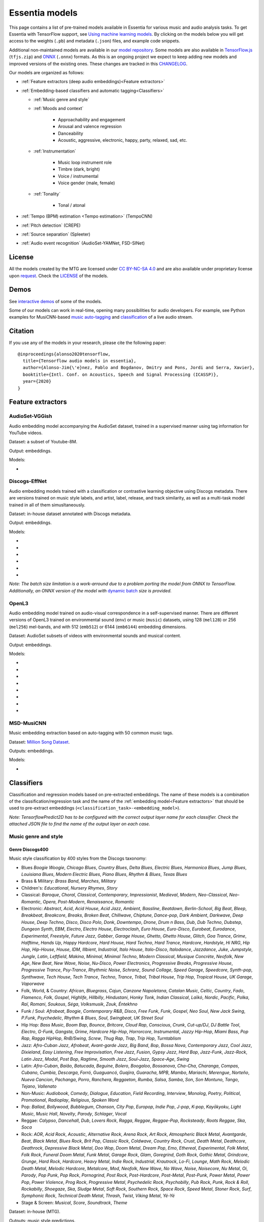 .. Essentia models
Essentia models
===============

This page contains a list of pre-trained models available in Essentia for various music and audio analysis tasks. To get Essentia with TensorFlow support, see `Using machine learning models <machine_learning.html>`_.
By clicking on the models below you will get access to the weights (``.pb``) and metadata (``.json``) files, and example code snippets.

Additional non-maintained models are available in our `model repository <https://essentia.upf.edu/models/>`_.
Some models are also available in `TensorFlow.js <https://www.tensorflow.org/js>`_ (``tfjs.zip``) and `ONNX <https://onnx.ai/>`_ (``.onnx``) formats.
As this is an ongoing project we expect to keep adding new models and improved versions of the existing ones. These changes are tracked in this `CHANGELOG <https://essentia.upf.edu/models/CHANGELOG.md>`_.

Our models are organized as follows:

* :ref:`Feature extractors (deep audio embeddings)<Feature extractors>` 
* :ref:`Embedding-based classifiers and automatic tagging<Classifiers>`
 
  * :ref:`Music genre and style`
  * :ref:`Moods and context` 

      * Approachability and engagement
      * Arousal and valence regression
      * Danceability
      * Acoustic, aggressive, electronic, happy, party, relaxed, sad, etc.

  * :ref:`Instrumentation`

      * Music loop instrument role
      * Timbre (dark, bright)
      * Voice / instrumental
      * Voice gender (male, female)

  * :ref:`Tonality`

      * Tonal / atonal

* :ref:`Tempo (BPM) estimation  <Tempo estimation>` (TempoCNN)
* :ref:`Pitch detection` (CREPE)
* :ref:`Source separation` (Spleeter)
* :ref:`Audio event recognition` (AudioSet-YAMNet, FSD-SINet)


License
-------

All the models created by the MTG are licensed under `CC BY-NC-SA 4.0 <https://creativecommons.org/licenses/by-nc-sa/4.0/>`_ and are also available under proprietary license upon `request <https://www.upf.edu/web/mtg/contact>`_. Check the `LICENSE <https://essentia.upf.edu/models/LICENSE>`_ of the models.


Demos
-----

See `interactive demos <demos.html>`_ of some of the models.

Some of our models can work in real-time, opening many possibilities for audio developers. For example, see Python examples for MusiCNN-based `music auto-tagging <essentia-tensorflow_real-time_auto-tagging.html>`_ and `classification <essentia-tensorflow_real-time_simultaneous_classifiers.html>`_ of a live audio stream.


Citation
--------

If you use any of the models in your research, please cite the following paper::

    @inproceedings{alonso2020tensorflow,
      title={Tensorflow audio models in essentia},
      author={Alonso-Jim{\'e}nez, Pablo and Bogdanov, Dmitry and Pons, Jordi and Serra, Xavier},
      booktitle={Intl. Conf. on Acoustics, Speech and Signal Processing (ICASSP)},
      year={2020}
    }


Feature extractors
------------------


AudioSet-VGGish
^^^^^^^^^^^^^^^

Audio embedding model accompanying the AudioSet dataset, trained in a supervised manner using tag information for YouTube videos.

Dataset: a subset of Youtube-8M.

Output: embeddings.

Models:

* .. collapse:: <a class="reference external">audioset-vggish</a>

    [`weights <https://essentia.upf.edu/models/feature-extractors/vggish/audioset-vggish-3.pb>`_, `metadata <https://essentia.upf.edu/models/feature-extractors/vggish/audioset-vggish-3.json>`_]

    Python code for embedding extraction:

    .. literalinclude:: ../../src/examples/python/models/scripts/feature-extractors/vggish/audioset-vggish-3_embeddings.py


Discogs-EffNet
^^^^^^^^^^^^^^

Audio embedding models trained with a classification or contrastive learning objective using Discogs metadata.
There are versions trained on music style labels, and  artist, label, release, and track similarity, as well as a multi-task model trained in all of them simusltaneously.

Dataset: in-house dataset annotated with Discogs metadata.

Output: embeddings.

Models:

* .. collapse:: <a class="reference external">discogs-effnet-bs64</a>

    [`weights <https://essentia.upf.edu/models/feature-extractors/discogs-effnet/discogs-effnet-bs64-1.pb>`_, `metadata <https://essentia.upf.edu/models/feature-extractors/discogs-effnet/discogs-effnet-bs64-1.json>`_, `demo <https://replicate.com/mtg/discogs-effnet>`_]

    Model trained with a multi-label classification objective targeting 400 Discogs styles.

    Python code for embedding extraction:

    .. literalinclude:: ../../src/examples/python/models/scripts/feature-extractors/discogs-effnet/discogs-effnet-bs64-1_embeddings.py

* .. collapse:: <a class="reference external">discogs_artist_embeddings-effnet-bs64</a>

    [`weights <https://essentia.upf.edu/models/feature-extractors/discogs-effnet/discogs_artist_embeddings-effnet-bs64-1.pb>`_, `metadata <https://essentia.upf.edu/models/feature-extractors/discogs-effnet/discogs_artist_embeddings-effnet-bs64-1.json>`_]

    Model trained with a contrastive learning objective targeting artist associations.

    Python code for embedding extraction:

    .. literalinclude:: ../../src/examples/python/models/scripts/feature-extractors/discogs-effnet/discogs_artist_embeddings-effnet-bs64-1_embeddings.py

* .. collapse:: <a class="reference external">discogs_label_embeddings-effnet-bs64</a>

    [`weights <https://essentia.upf.edu/models/feature-extractors/discogs-effnet/discogs_label_embeddings-effnet-bs64-1.pb>`_, `metadata <https://essentia.upf.edu/models/feature-extractors/discogs-effnet/discogs_label_embeddings-effnet-bs64-1.json>`_]

    Model trained with a contrastive learning objective targeting record label associations.

    Python code for embedding extraction:

    .. literalinclude:: ../../src/examples/python/models/scripts/feature-extractors/discogs-effnet/discogs_label_embeddings-effnet-bs64-1_embeddings.py

* .. collapse:: <a class="reference external">discogs_multi_embeddings-effnet-bs64</a>

    [`weights <https://essentia.upf.edu/models/feature-extractors/discogs-effnet/discogs_multi_embeddings-effnet-bs64-1.pb>`_, `metadata <https://essentia.upf.edu/models/feature-extractors/discogs-effnet/discogs_multi_embeddings-effnet-bs64-1.json>`_]

    Model trained with a contrastive learning objective targeting aritst and track associations in a multi-task setup.

    Python code for embedding extraction:

    .. literalinclude:: ../../src/examples/python/models/scripts/feature-extractors/discogs-effnet/discogs_multi_embeddings-effnet-bs64-1_embeddings.py

* .. collapse:: <a class="reference external">discogs_release_embeddings-effnet-bs64</a>

    [`weights <https://essentia.upf.edu/models/feature-extractors/discogs-effnet/discogs_release_embeddings-effnet-bs64-1.pb>`_, `metadata <https://essentia.upf.edu/models/feature-extractors/discogs-effnet/discogs_release_embeddings-effnet-bs64-1.json>`_]

    Model trained with a contrastive learning objective targeting release (album) associations.

    Python code for embedding extraction:

    .. literalinclude:: ../../src/examples/python/models/scripts/feature-extractors/discogs-effnet/discogs_release_embeddings-effnet-bs64-1_embeddings.py

* .. collapse:: <a class="reference external">discogs_track_embeddings-effnet-bs64</a>

    [`weights <https://essentia.upf.edu/models/feature-extractors/discogs-effnet/discogs_track_embeddings-effnet-bs64-1.pb>`_, `metadata <https://essentia.upf.edu/models/feature-extractors/discogs-effnet/discogs_track_embeddings-effnet-bs64-1.json>`_]

    Model trained with a contrastive learning objective targeting track (self-supervised) associations.

    Python code for embedding extraction:

    .. literalinclude:: ../../src/examples/python/models/scripts/feature-extractors/discogs-effnet/discogs_track_embeddings-effnet-bs64-1_embeddings.py

*Note: The batch size limitation is a work-arround due to a problem porting the model from ONNX to TensorFlow. Additionally, an ONNX version of the model with* `dynamic batch <https://essentia.upf.edu/models/feature-extractors/discogs-effnet/discogs-effnet-bsdynamic-1.onnx>`_ *size is provided.*


OpenL3
^^^^^^

Audio embedding model trained on audio-visual correspondence in a self-supervised manner.
There are different versions of OpenL3 trained on environmental sound (``env``) or music (``music``) datasets, using 128 (``mel128``) or 256 (``mel256``) mel-bands, and with 512 (``emb512``) or 6144 (``emb6144``) embedding dimensions.

Dataset: AudioSet subsets of videos with environmental sounds and musical content.

Output: embeddings.

Models:

* .. collapse:: <a class="reference external">openl3-env-mel128-emb512</a>

    [`weights <https://essentia.upf.edu/models/feature-extractors/openl3/openl3-env-mel128-emb512-3.pb>`_, `metadata <https://essentia.upf.edu/models/feature-extractors/openl3/openl3-env-mel128-emb512-3.json>`_]

    We do not have a dedicated algorithm to extract embeddings with this model. For now, OpenL3 embeddings can be extracted using this `script <https://gist.github.com/palonso/cfebe37e5492b5a3a31775d8eae8d9a8>`_.

* .. collapse:: <a class="reference external">openl3-env-mel128-emb6144</a>

    [`weights <https://essentia.upf.edu/models/feature-extractors/openl3/openl3-env-mel128-emb6144-3.pb>`_, `metadata <https://essentia.upf.edu/models/feature-extractors/openl3/openl3-env-mel128-emb6144-3.json>`_]

    We do not have a dedicated algorithm to extract embeddings with this model. For now, OpenL3 embeddings can be extracted using this `script <https://gist.github.com/palonso/cfebe37e5492b5a3a31775d8eae8d9a8>`_.

* .. collapse:: <a class="reference external">openl3-env-mel256-emb512</a>

    [`weights <https://essentia.upf.edu/models/feature-extractors/openl3/openl3-env-mel256-emb512-3.pb>`_, `metadata <https://essentia.upf.edu/models/feature-extractors/openl3/openl3-env-mel256-emb512-3.json>`_]

    We do not have a dedicated algorithm to extract embeddings with this model. For now, OpenL3 embeddings can be extracted using this `script <https://gist.github.com/palonso/cfebe37e5492b5a3a31775d8eae8d9a8>`_.

* .. collapse:: <a class="reference external">openl3-env-mel256-emb6144</a>

    [`weights <https://essentia.upf.edu/models/feature-extractors/openl3/openl3-env-mel256-emb6144-3.pb>`_, `metadata <https://essentia.upf.edu/models/feature-extractors/openl3/openl3-env-mel256-emb6144-3.json>`_]

    We do not have a dedicated algorithm to extract embeddings with this model. For now, OpenL3 embeddings can be extracted using this `script <https://gist.github.com/palonso/cfebe37e5492b5a3a31775d8eae8d9a8>`_.

* .. collapse:: <a class="reference external">openl3-music-mel128-emb512</a>

    [`weights <https://essentia.upf.edu/models/feature-extractors/openl3/openl3-music-mel128-emb512-3.pb>`_, `metadata <https://essentia.upf.edu/models/feature-extractors/openl3/openl3-music-mel128-emb512-3.json>`_]

    We do not have a dedicated algorithm to extract embeddings with this model. For now, OpenL3 embeddings can be extracted using this `script <https://gist.github.com/palonso/cfebe37e5492b5a3a31775d8eae8d9a8>`_.

* .. collapse:: <a class="reference external">openl3-music-mel128-emb6144</a>

    [`weights <https://essentia.upf.edu/models/feature-extractors/openl3/openl3-music-mel128-emb6144-3.pb>`_, `metadata <https://essentia.upf.edu/models/feature-extractors/openl3/openl3-music-mel128-emb6144-3.json>`_]

    We do not have a dedicated algorithm to extract embeddings with this model. For now, OpenL3 embeddings can be extracted using this `script <https://gist.github.com/palonso/cfebe37e5492b5a3a31775d8eae8d9a8>`_.

* .. collapse:: <a class="reference external">openl3-music-mel256-emb512</a>

    [`weights <https://essentia.upf.edu/models/feature-extractors/openl3/openl3-music-mel256-emb512-3.pb>`_, `metadata <https://essentia.upf.edu/models/feature-extractors/openl3/openl3-music-mel256-emb512-3.json>`_]

    We do not have a dedicated algorithm to extract embeddings with this model. For now, OpenL3 embeddings can be extracted using this `script <https://gist.github.com/palonso/cfebe37e5492b5a3a31775d8eae8d9a8>`_.

* .. collapse:: <a class="reference external">openl3-music-mel256-emb6144</a>

    [`weights <https://essentia.upf.edu/models/feature-extractors/openl3/openl3-music-mel256-emb6144-3.pb>`_, `metadata <https://essentia.upf.edu/models/feature-extractors/openl3/openl3-music-mel256-emb6144-3.json>`_]

    We do not have a dedicated algorithm to extract embeddings with this model. For now, OpenL3 embeddings can be extracted using this `script <https://gist.github.com/palonso/cfebe37e5492b5a3a31775d8eae8d9a8>`_.


MSD-MusiCNN
^^^^^^^^^^^

Music embedding extraction based on  auto-tagging with 50 common music tags.

Dataset: `Million Song Dataset <http://millionsongdataset.com/>`_.

Outputs: embeddings.

Models:

* .. collapse:: <a class="reference external">msd-musicnn</a>

    [`weights <https://essentia.upf.edu/models/feature-extractors/musicnn/msd-musicnn-1.pb>`_, `metadata <https://essentia.upf.edu/models/feature-extractors/musicnn/msd-musicnn-1.json>`_]

    Python code for embedding extraction:

    .. literalinclude:: ../../src/examples/python/models/scripts/feature-extractors/musicnn/msd-musicnn-1_embeddings.py



Classifiers
-----------

Classification and regression models based on pre-extracted embeddings.
The name of these models is a combination of the classification/regression task and the name of the :ref:`embedding model<Feature extractors>` that should be used  to pre-extract embeddings (``<classification_task>-<embedding_model>``).

*Note: TensorflowPredict2D has to be configured with the correct output layer name for each classifier. Check the attached JSON file to find the name of the output layer on each case.*


Music genre and style 
^^^^^^^^^^^^^^^^^^^^^


Genre Discogs400
~~~~~~~~~~~~~~~~


Music style classification by 400 styles from the Discogs taxonomy:

* Blues `Boogie Woogie`, `Chicago Blues`, `Country Blues`, `Delta Blues`, `Electric Blues`, `Harmonica Blues`, `Jump Blues`, `Louisiana Blues`, `Modern Electric Blues`, `Piano Blues`, `Rhythm & Blues`, `Texas Blues`
* Brass & Military: `Brass Band`, `Marches`, `Military`
* Children's: `Educational`, `Nursery Rhymes`, `Story`
* Classical: `Baroque`, `Choral`, `Classical`, `Contemporary`, `Impressionist`, `Medieval`, `Modern`, `Neo-Classical`, `Neo-Romantic`, `Opera`, `Post-Modern`, `Renaissance`, `Romantic`
* Electronic: `Abstract`, `Acid`, `Acid House`, `Acid Jazz`, `Ambient`, `Bassline`, `Beatdown`, `Berlin-School`, `Big Beat`, `Bleep`, `Breakbeat`, `Breakcore`, `Breaks`, `Broken Beat`, `Chillwave`, `Chiptune`, `Dance-pop`, `Dark Ambient`, `Darkwave`, `Deep House`, `Deep Techno`, `Disco`, `Disco Polo`, `Donk`, `Downtempo`, `Drone`, `Drum n Bass`, `Dub`, `Dub Techno`, `Dubstep`, `Dungeon Synth`, `EBM`, `Electro`, `Electro House`, `Electroclash`, `Euro House`, `Euro-Disco`, `Eurobeat`, `Eurodance`, `Experimental`, `Freestyle`, `Future Jazz`, `Gabber`, `Garage House`, `Ghetto`, `Ghetto House`, `Glitch`, `Goa Trance`, `Grime`, `Halftime`, `Hands Up`, `Happy Hardcore`, `Hard House`, `Hard Techno`, `Hard Trance`, `Hardcore`, `Hardstyle`, `Hi NRG`, `Hip Hop`, `Hip-House`, `House`, `IDM`, `Illbient`, `Industrial`, `Italo House`, `Italo-Disco`, `Italodance`, `Jazzdance`, `Juke`, `Jumpstyle`, `Jungle`, `Latin`, `Leftfield`, `Makina`, `Minimal`, `Minimal Techno`, `Modern Classical`, `Musique Concrète`, `Neofolk`, `New Age`, `New Beat`, `New Wave`, `Noise`, `Nu-Disco`, `Power Electronics`, `Progressive Breaks`, `Progressive House`, `Progressive Trance`, `Psy-Trance`, `Rhythmic Noise`, `Schranz`, `Sound Collage`, `Speed Garage`, `Speedcore`, `Synth-pop`, `Synthwave`, `Tech House`, `Tech Trance`, `Techno`, `Trance`, `Tribal`, `Tribal House`, `Trip Hop`, `Tropical House`, `UK Garage`, `Vaporwave`
* Folk, World, & Country: `African`, `Bluegrass`, `Cajun`, `Canzone Napoletana`, `Catalan Music`, `Celtic`, `Country`, `Fado`, `Flamenco`, `Folk`, `Gospel`, `Highlife`, `Hillbilly`, `Hindustani`, `Honky Tonk`, `Indian Classical`, `Laïkó`, `Nordic`, `Pacific`, `Polka`, `Raï`, `Romani`, `Soukous`, `Séga`, `Volksmusik`, `Zouk`, `Éntekhno`
* Funk / Soul: `Afrobeat`, `Boogie`, `Contemporary R&B`, `Disco`, `Free Funk`, `Funk`, `Gospel`, `Neo Soul`, `New Jack Swing`, `P.Funk`, `Psychedelic`, `Rhythm & Blues`, `Soul`, `Swingbeat`, `UK Street Soul`
* Hip Hop: `Bass Music`, `Boom Bap`, `Bounce`, `Britcore`, `Cloud Rap`, `Conscious`, `Crunk`, `Cut-up/DJ`, `DJ Battle Tool`, `Electro`, `G-Funk`, `Gangsta`, `Grime`, `Hardcore Hip-Hop`, `Horrorcore`, `Instrumental`, `Jazzy Hip-Hop`, `Miami Bass`, `Pop Rap`, `Ragga HipHop`, `RnB/Swing`, `Screw`, `Thug Rap`, `Trap`, `Trip Hop`, `Turntablism`
* Jazz: `Afro-Cuban Jazz`, `Afrobeat`, `Avant-garde Jazz`, `Big Band`, `Bop`, `Bossa Nova`, `Contemporary Jazz`, `Cool Jazz`, `Dixieland`, `Easy Listening`, `Free Improvisation`, `Free Jazz`, `Fusion`, `Gypsy Jazz`, `Hard Bop`, `Jazz-Funk`, `Jazz-Rock`, `Latin Jazz`, `Modal`, `Post Bop`, `Ragtime`, `Smooth Jazz`, `Soul-Jazz`, `Space-Age`, `Swing`
* Latin: `Afro-Cuban`, `Baião`, `Batucada`, `Beguine`, `Bolero`, `Boogaloo`, `Bossanova`, `Cha-Cha`, `Charanga`, `Compas`, `Cubano`, `Cumbia`, `Descarga`, `Forró`, `Guaguancó`, `Guajira`, `Guaracha`, `MPB`, `Mambo`, `Mariachi`, `Merengue`, `Norteño`, `Nueva Cancion`, `Pachanga`, `Porro`, `Ranchera`, `Reggaeton`, `Rumba`, `Salsa`, `Samba`, `Son`, `Son Montuno`, `Tango`, `Tejano`, `Vallenato`
* Non-Music: `Audiobook`, `Comedy`, `Dialogue`, `Education`, `Field Recording`, `Interview`, `Monolog`, `Poetry`, `Political`, `Promotional`, `Radioplay`, `Religious`, `Spoken Word`
* Pop: `Ballad`, `Bollywood`, `Bubblegum`, `Chanson`, `City Pop`, `Europop`, `Indie Pop`, `J-pop`, `K-pop`, `Kayōkyoku`, `Light Music`, `Music Hall`, `Novelty`, `Parody`, `Schlager`, `Vocal`
* Reggae: `Calypso`, `Dancehall`, `Dub`, `Lovers Rock`, `Ragga`, `Reggae`, `Reggae-Pop`, `Rocksteady`, `Roots Reggae`, `Ska`, `Soca`
* Rock: `AOR`, `Acid Rock`, `Acoustic`, `Alternative Rock`, `Arena Rock`, `Art Rock`, `Atmospheric Black Metal`, `Avantgarde`, `Beat`, `Black Metal`, `Blues Rock`, `Brit Pop`, `Classic Rock`, `Coldwave`, `Country Rock`, `Crust`, `Death Metal`, `Deathcore`, `Deathrock`, `Depressive Black Metal`, `Doo Wop`, `Doom Metal`, `Dream Pop`, `Emo`, `Ethereal`, `Experimental`, `Folk Metal`, `Folk Rock`, `Funeral Doom Metal`, `Funk Metal`, `Garage Rock`, `Glam`, `Goregrind`, `Goth Rock`, `Gothic Metal`, `Grindcore`, `Grunge`, `Hard Rock`, `Hardcore`, `Heavy Metal`, `Indie Rock`, `Industrial`, `Krautrock`, `Lo-Fi`, `Lounge`, `Math Rock`, `Melodic Death Metal`, `Melodic Hardcore`, `Metalcore`, `Mod`, `Neofolk`, `New Wave`, `No Wave`, `Noise`, `Noisecore`, `Nu Metal`, `Oi`, `Parody`, `Pop Punk`, `Pop Rock`, `Pornogrind`, `Post Rock`, `Post-Hardcore`, `Post-Metal`, `Post-Punk`, `Power Metal`, `Power Pop`, `Power Violence`, `Prog Rock`, `Progressive Metal`, `Psychedelic Rock`, `Psychobilly`, `Pub Rock`, `Punk`, `Rock & Roll`, `Rockabilly`, `Shoegaze`, `Ska`, `Sludge Metal`, `Soft Rock`, `Southern Rock`, `Space Rock`, `Speed Metal`, `Stoner Rock`, `Surf`, `Symphonic Rock`, `Technical Death Metal`, `Thrash`, `Twist`, `Viking Metal`, `Yé-Yé`
* Stage & Screen: `Musical`, `Score`, `Soundtrack`, `Theme`

Dataset: in-house (MTG).

Outputs: music style predictions.


Models:

* .. collapse:: <a class="reference external">genre_discogs400</a>

    [`weights <https://essentia.upf.edu/models/classification_heads/genre_discogs400/genre_discogs400-1.pb>`_, `metadata <https://essentia.upf.edu/models/classification_heads/genre_discogs400/genre_discogs400-1.json>`_, `demo <https://replicate.com/mtg/discogs-effnet>`_]

    Python code for predictions:

    .. literalinclude :: ../../src/examples/python/models/scripts/classification_heads/genre_discogs400/genre_discogs400-1_predictions.py


MTG-Jamendo genre
~~~~~~~~~~~~~~~~~

Multi-label genre classification (87 classes):

`60s`, `70s`, `80s`, `90s`, `acidjazz`, `alternative`, `alternativerock`, `ambient`, `atmospheric`, `blues`, `bluesrock`, `bossanova`, `breakbeat`, `celtic`, `chanson`, `chillout`, `choir`, `classical`, `classicrock`, `club`, `contemporary`, `country`, `dance`, `darkambient`, `darkwave`, `deephouse`, `disco`, `downtempo`, `drumnbass`, `dub`, `dubstep`, `easylistening`, `edm`, `electronic`, `electronica`, `electropop`, `ethno`, `eurodance`, `experimental`, `folk`, `funk`, `fusion`, `groove`, `grunge`, `hard`, `hardrock`, `hiphop`, `house`, `idm`, `improvisation`, `indie`, `industrial`, `instrumentalpop`, `instrumentalrock`, `jazz`, `jazzfusion`, `latin`, `lounge`, `medieval`, `metal`, `minimal`, `newage`, `newwave`, `orchestral`, `pop`, `popfolk`, `poprock`, `postrock`, `progressive`, `psychedelic`, `punkrock`, `rap`, `reggae`, `rnb`, `rock`, `rocknroll`, `singersongwriter`, `soul`, `soundtrack`, `swing`, `symphonic`, `synthpop`, `techno`, `trance`, `triphop`, `world`, `worldfusion`

Dataset: MTG-Jamendo Dataset (genre subset).

Output: genre predictions.

Models:

* .. collapse:: <a class="reference external">mtg_jamendo_genre-discogs-effnet</a>

    [`weights <https://essentia.upf.edu/models/classification-heads/mtg_jamendo_genre/mtg_jamendo_genre-discogs-effnet-1.pb>`_, `metadata <https://essentia.upf.edu/models/classification-heads/mtg_jamendo_genre/mtg_jamendo_genre-discogs-effnet-1.json>`_]

    Python code for predictions:

    .. literalinclude :: ../../src/examples/python/models/scripts/classification-heads/mtg_jamendo_genre/mtg_jamendo_genre-discogs-effnet-1_predictions.py

* .. collapse:: <a class="reference external">mtg_jamendo_genre-discogs_artist_embeddings-effnet</a>

    [`weights <https://essentia.upf.edu/models/classification-heads/mtg_jamendo_genre/mtg_jamendo_genre-discogs_artist_embeddings-effnet-1.pb>`_, `metadata <https://essentia.upf.edu/models/classification-heads/mtg_jamendo_genre/mtg_jamendo_genre-discogs_artist_embeddings-effnet-1.json>`_]

    Python code for predictions:

    .. literalinclude :: ../../src/examples/python/models/scripts/classification-heads/mtg_jamendo_genre/mtg_jamendo_genre-discogs_artist_embeddings-effnet-1_predictions.py

* .. collapse:: <a class="reference external">mtg_jamendo_genre-discogs_label_embeddings-effnet</a>

    [`weights <https://essentia.upf.edu/models/classification-heads/mtg_jamendo_genre/mtg_jamendo_genre-discogs_label_embeddings-effnet-1.pb>`_, `metadata <https://essentia.upf.edu/models/classification-heads/mtg_jamendo_genre/mtg_jamendo_genre-discogs_label_embeddings-effnet-1.json>`_]

    Python code for predictions:

    .. literalinclude :: ../../src/examples/python/models/scripts/classification-heads/mtg_jamendo_genre/mtg_jamendo_genre-discogs_label_embeddings-effnet-1_predictions.py

* .. collapse:: <a class="reference external">mtg_jamendo_genre-discogs_multi_embeddings-effnet</a>

    [`weights <https://essentia.upf.edu/models/classification-heads/mtg_jamendo_genre/mtg_jamendo_genre-discogs_multi_embeddings-effnet-1.pb>`_, `metadata <https://essentia.upf.edu/models/classification-heads/mtg_jamendo_genre/mtg_jamendo_genre-discogs_multi_embeddings-effnet-1.json>`_]

    Python code for predictions:

    .. literalinclude :: ../../src/examples/python/models/scripts/classification-heads/mtg_jamendo_genre/mtg_jamendo_genre-discogs_multi_embeddings-effnet-1_predictions.py

* .. collapse:: <a class="reference external">mtg_jamendo_genre-discogs_release_embeddings-effnet</a>

    [`weights <https://essentia.upf.edu/models/classification-heads/mtg_jamendo_genre/mtg_jamendo_genre-discogs_release_embeddings-effnet-1.pb>`_, `metadata <https://essentia.upf.edu/models/classification-heads/mtg_jamendo_genre/mtg_jamendo_genre-discogs_release_embeddings-effnet-1.json>`_]

    Python code for predictions:

    .. literalinclude :: ../../src/examples/python/models/scripts/classification-heads/mtg_jamendo_genre/mtg_jamendo_genre-discogs_release_embeddings-effnet-1_predictions.py

* .. collapse:: <a class="reference external">mtg_jamendo_genre-discogs_track_embeddings-effnet</a>

    [`weights <https://essentia.upf.edu/models/classification-heads/mtg_jamendo_genre/mtg_jamendo_genre-discogs_track_embeddings-effnet-1.pb>`_, `metadata <https://essentia.upf.edu/models/classification-heads/mtg_jamendo_genre/mtg_jamendo_genre-discogs_track_embeddings-effnet-1.json>`_]

    Python code for predictions:

    .. literalinclude :: ../../src/examples/python/models/scripts/classification-heads/mtg_jamendo_genre/mtg_jamendo_genre-discogs_track_embeddings-effnet-1_predictions.py



Moods and context
^^^^^^^^^^^^^^^^^

Approachability
~~~~~~~~~~~~~~~

Music approachability predicting whether the music is likely to be accessible for the general public (e.g., belonging to common mainstream music genres vs. niche and experimental genres).
The models output rather two (``approachability_2c``) or three (``approachability_3c``) levels of approachability or continous values (``approachability_regression``).

Dataset: in-house (MTG).

Output: approachability predictions as class activations or regression values.

Models:

* .. collapse:: <a class="reference external">approachability_2c-discogs-effnet</a>

    [`weights <https://essentia.upf.edu/models/classification-heads/approachability/approachability_2c-discogs-effnet-1.pb>`_, `metadata <https://essentia.upf.edu/models/classification-heads/approachability/approachability_2c-discogs-effnet-1.json>`_, `demo <https://replicate.com/mtg/music-approachability-engagement>`_]

    Python code for predictions:

    .. literalinclude :: ../../src/examples/python/models/scripts/classification-heads/approachability/approachability_2c-discogs-effnet-1_predictions.py

* .. collapse:: <a class="reference external">approachability_3c-discogs-effnet</a>

    [`weights <https://essentia.upf.edu/models/classification-heads/approachability/approachability_3c-discogs-effnet-1.pb>`_, `metadata <https://essentia.upf.edu/models/classification-heads/approachability/approachability_3c-discogs-effnet-1.json>`_, `demo <https://replicate.com/mtg/music-approachability-engagement>`_]

    Python code for predictions:

    .. literalinclude :: ../../src/examples/python/models/scripts/classification-heads/approachability/approachability_3c-discogs-effnet-1_predictions.py

* .. collapse:: <a class="reference external">approachability_regression-discogs-effnet</a>

    [`weights <https://essentia.upf.edu/models/classification-heads/approachability/approachability_regression-discogs-effnet-1.pb>`_, `metadata <https://essentia.upf.edu/models/classification-heads/approachability/approachability_regression-discogs-effnet-1.json>`_, `demo <https://replicate.com/mtg/music-approachability-engagement>`_]

    Python code for predictions:

    .. literalinclude :: ../../src/examples/python/models/scripts/classification-heads/approachability/approachability_regression-discogs-effnet-1_predictions.py



Engagement
~~~~~~~~~~

Music engagement predicting whether the music evokes active attention of the listener (high-engagement "lean forward" active listening vs. low-engagement "lean back" background listening).
The models output rather two  (``engagement_2c``) or three (``engagement_3c``) levels of engagement or continous (``engagement_regression``) values (regression).

Dataset: in-house (MTG).


Models:

* .. collapse:: <a class="reference external">engagement_2c-discogs-effnet</a>

    [`weights <https://essentia.upf.edu/models/classification-heads/engagement/engagement_2c-discogs-effnet-1.pb>`_, `metadata <https://essentia.upf.edu/models/classification-heads/engagement/engagement_2c-discogs-effnet-1.json>`_, `demo <https://replicate.com/mtg/music-approachability-engagement>`_]

    Python code for predictions:

    .. literalinclude :: ../../src/examples/python/models/scripts/classification-heads/engagement/engagement_2c-discogs-effnet-1_predictions.py

* .. collapse:: <a class="reference external">engagement_3c-discogs-effnet</a>

    [`weights <https://essentia.upf.edu/models/classification-heads/engagement/engagement_3c-discogs-effnet-1.pb>`_, `metadata <https://essentia.upf.edu/models/classification-heads/engagement/engagement_3c-discogs-effnet-1.json>`_, `demo <https://replicate.com/mtg/music-approachability-engagement>`_]

    Python code for predictions:

    .. literalinclude :: ../../src/examples/python/models/scripts/classification-heads/engagement/engagement_3c-discogs-effnet-1_predictions.py

* .. collapse:: <a class="reference external">engagement_regression-discogs-effnet</a>

    [`weights <https://essentia.upf.edu/models/classification-heads/engagement/engagement_regression-discogs-effnet-1.pb>`_, `metadata <https://essentia.upf.edu/models/classification-heads/engagement/engagement_regression-discogs-effnet-1.json>`_, `demo <https://replicate.com/mtg/music-approachability-engagement>`_]

    Python code for predictions:

    .. literalinclude :: ../../src/examples/python/models/scripts/classification-heads/engagement/engagement_regression-discogs-effnet-1_predictions.py

Arousal/valence DEAM
~~~~~~~~~~~~~~~~~~~~

Music arousal and valence regression with the DEAM dataset:

`valence`, `arousal`

Dataset: `DEAM <https://cvml.unige.ch/databases/DEAM/>`_.

Output: arousal/valence predictions in the range [1,9].

Models:

* .. collapse:: <a class="reference external">deam-msd-musicnn</a>

    [`weights <https://essentia.upf.edu/models/classification-heads/deam/deam-msd-musicnn-2.pb>`_, `metadata <https://essentia.upf.edu/models/classification-heads/deam/deam-msd-musicnn-2.json>`_, `demo <https://replicate.com/mtg/music-arousal-valence>`_]

    Python code for predictions:

    .. literalinclude :: ../../src/examples/python/models/scripts/classification-heads/deam/deam-msd-musicnn-2_predictions.py

* .. collapse:: <a class="reference external">deam-audioset-vggish</a>

    [`weights <https://essentia.upf.edu/models/classification-heads/deam/deam-audioset-vggish-2.pb>`_, `metadata <https://essentia.upf.edu/models/classification-heads/deam/deam-audioset-vggish-2.json>`_, `demo <https://replicate.com/mtg/music-arousal-valence>`_]

    Python code for predictions:

    .. literalinclude :: ../../src/examples/python/models/scripts/classification-heads/deam/deam-audioset-vggish-2_predictions.py


Arousal/valence emoMusic
~~~~~~~~~~~~~~~~~~~~~~~~

Music arousal and valence regression with the emoMusic dataset:

`valence`, `arousal`

Dataset: `emoMusic <https://cvml.unige.ch/databases/emoMusic/>`_.

Output: arousal/valence predictions in the range [1,9].

Models:

* .. collapse:: <a class="reference external">emomusic-msd-musicnn</a>

    [`weights <https://essentia.upf.edu/models/classification-heads/emomusic/emomusic-msd-musicnn-2.pb>`_, `metadata <https://essentia.upf.edu/models/classification-heads/emomusic/emomusic-msd-musicnn-2.json>`_, `demo <https://replicate.com/mtg/music-arousal-valence>`_]

    Python code for predictions:

    .. literalinclude :: ../../src/examples/python/models/scripts/classification-heads/emomusic/emomusic-msd-musicnn-2_predictions.py

* .. collapse:: <a class="reference external">emomusic-audioset-vggish</a>

    [`weights <https://essentia.upf.edu/models/classification-heads/emomusic/emomusic-audioset-vggish-2.pb>`_, `metadata <https://essentia.upf.edu/models/classification-heads/emomusic/emomusic-audioset-vggish-2.json>`_, `demo <https://replicate.com/mtg/music-arousal-valence>`_]

    Python code for predictions:

    .. literalinclude :: ../../src/examples/python/models/scripts/classification-heads/emomusic/emomusic-audioset-vggish-2_predictions.py


Arousal/valence MuSe
~~~~~~~~~~~~~~~~~~~~

Music arousal and valence regression with the MuSe dataset.

`valence`, `arousal`

Dataset: `MuSE <https://aclanthology.org/2020.lrec-1.187/>`_.

Output: arousal/valence predictions in the range [1,9].

Models:

* .. collapse:: <a class="reference external">muse-msd-musicnn</a>

    [`weights <https://essentia.upf.edu/models/classification-heads/muse/muse-msd-musicnn-2.pb>`_, `metadata <https://essentia.upf.edu/models/classification-heads/muse/muse-msd-musicnn-2.json>`_, `demo <https://replicate.com/mtg/music-arousal-valence>`_]

    Python code for predictions:

    .. literalinclude :: ../../src/examples/python/models/scripts/classification-heads/muse/muse-msd-musicnn-2_predictions.py

* .. collapse:: <a class="reference external">muse-audioset-vggish</a>

    [`weights <https://essentia.upf.edu/models/classification-heads/muse/muse-audioset-vggish-2.pb>`_, `metadata <https://essentia.upf.edu/models/classification-heads/muse/muse-audioset-vggish-2.json>`_, `demo <https://replicate.com/mtg/music-arousal-valence>`_]

    Python code for predictions:

    .. literalinclude :: ../../src/examples/python/models/scripts/classification-heads/muse/muse-audioset-vggish-2_predictions.py


Danceability
~~~~~~~~~~~~

Music danceability (2 classes):

`danceable`, `not_danceable`

Dataset: in-house (MTG).

Output: danceability predictions.

Models:

* .. collapse:: <a class="reference external">danceability-audioset-vggish</a>

    [`weights <https://essentia.upf.edu/models/classification-heads/danceability/danceability-audioset-vggish-1.pb>`_, `metadata <https://essentia.upf.edu/models/classification-heads/danceability/danceability-audioset-vggish-1.json>`_]

    Python code for predictions:

    .. literalinclude :: ../../src/examples/python/models/scripts/classification-heads/danceability/danceability-audioset-vggish-1_predictions.py

* .. collapse:: <a class="reference external">danceability-audioset-yamnet</a>

    [`weights <https://essentia.upf.edu/models/classification-heads/danceability/danceability-audioset-yamnet-1.pb>`_, `metadata <https://essentia.upf.edu/models/classification-heads/danceability/danceability-audioset-yamnet-1.json>`_]

    Python code for predictions:

    .. literalinclude :: ../../src/examples/python/models/scripts/classification-heads/danceability/danceability-audioset-yamnet-1_predictions.py

* .. collapse:: <a class="reference external">danceability-discogs-effnet</a>

    [`weights <https://essentia.upf.edu/models/classification-heads/danceability/danceability-discogs-effnet-1.pb>`_, `metadata <https://essentia.upf.edu/models/classification-heads/danceability/danceability-discogs-effnet-1.json>`_]

    Python code for predictions:

    .. literalinclude :: ../../src/examples/python/models/scripts/classification-heads/danceability/danceability-discogs-effnet-1_predictions.py

* .. collapse:: <a class="reference external">danceability-msd-musicnn</a>

    [`weights <https://essentia.upf.edu/models/classification-heads/danceability/danceability-msd-musicnn-1.pb>`_, `metadata <https://essentia.upf.edu/models/classification-heads/danceability/danceability-msd-musicnn-1.json>`_]

    Python code for predictions:

    .. literalinclude :: ../../src/examples/python/models/scripts/classification-heads/danceability/danceability-msd-musicnn-1_predictions.py

* .. collapse:: <a class="reference external">danceability-openl3-music-mel128-emb512</a>

    [`weights <https://essentia.upf.edu/models/classification-heads/danceability/danceability-openl3-music-mel128-emb512-1.pb>`_, `metadata <https://essentia.upf.edu/models/classification-heads/danceability/danceability-openl3-music-mel128-emb512-1.json>`_]

    We do not have a dedicated algorithm to extract embeddings with this model. For now, OpenL3 embeddings can be extracted using this `script <https://gist.github.com/palonso/cfebe37e5492b5a3a31775d8eae8d9a8>`_.


Mood Acoustic
~~~~~~~~~~~~~

Music classification by type of sound (2 classes):

`acoustic`, `non_acoustic`

Dataset: in-house (MTG).

Output: mood acoustic predictions.

Models:

* .. collapse:: <a class="reference external">mood_acoustic-audioset-vggish</a>

    [`weights <https://essentia.upf.edu/models/classification-heads/mood_acoustic/mood_acoustic-audioset-vggish-1.pb>`_, `metadata <https://essentia.upf.edu/models/classification-heads/mood_acoustic/mood_acoustic-audioset-vggish-1.json>`_]

    Python code for predictions:

    .. literalinclude :: ../../src/examples/python/models/scripts/classification-heads/mood_acoustic/mood_acoustic-audioset-vggish-1_predictions.py

* .. collapse:: <a class="reference external">mood_acoustic-audioset-yamnet</a>

    [`weights <https://essentia.upf.edu/models/classification-heads/mood_acoustic/mood_acoustic-audioset-yamnet-1.pb>`_, `metadata <https://essentia.upf.edu/models/classification-heads/mood_acoustic/mood_acoustic-audioset-yamnet-1.json>`_]

    Python code for predictions:

    .. literalinclude :: ../../src/examples/python/models/scripts/classification-heads/mood_acoustic/mood_acoustic-audioset-yamnet-1_predictions.py

* .. collapse:: <a class="reference external">mood_acoustic-discogs-effnet</a>

    [`weights <https://essentia.upf.edu/models/classification-heads/mood_acoustic/mood_acoustic-discogs-effnet-1.pb>`_, `metadata <https://essentia.upf.edu/models/classification-heads/mood_acoustic/mood_acoustic-discogs-effnet-1.json>`_]

    Python code for predictions:

    .. literalinclude :: ../../src/examples/python/models/scripts/classification-heads/mood_acoustic/mood_acoustic-discogs-effnet-1_predictions.py

* .. collapse:: <a class="reference external">mood_acoustic-msd-musicnn</a>

    [`weights <https://essentia.upf.edu/models/classification-heads/mood_acoustic/mood_acoustic-msd-musicnn-1.pb>`_, `metadata <https://essentia.upf.edu/models/classification-heads/mood_acoustic/mood_acoustic-msd-musicnn-1.json>`_]

    Python code for predictions:

    .. literalinclude :: ../../src/examples/python/models/scripts/classification-heads/mood_acoustic/mood_acoustic-msd-musicnn-1_predictions.py

* .. collapse:: <a class="reference external">mood_acoustic-openl3-music-mel128-emb512</a>

    [`weights <https://essentia.upf.edu/models/classification-heads/mood_acoustic/mood_acoustic-openl3-music-mel128-emb512-1.pb>`_, `metadata <https://essentia.upf.edu/models/classification-heads/mood_acoustic/mood_acoustic-openl3-music-mel128-emb512-1.json>`_]

    We do not have a dedicated algorithm to extract embeddings with this model. For now, OpenL3 embeddings can be extracted using this `script <https://gist.github.com/palonso/cfebe37e5492b5a3a31775d8eae8d9a8>`_.


Mood Aggressive
~~~~~~~~~~~~~~~

Music classification by mood (2 classes):

`aggressive`, `non_aggressive`

Dataset: in-house (MTG).

Output: mood aggressive predictions.

Models:

* .. collapse:: <a class="reference external">mood_aggressive-audioset-vggish</a>

    [`weights <https://essentia.upf.edu/models/classification-heads/mood_aggressive/mood_aggressive-audioset-vggish-1.pb>`_, `metadata <https://essentia.upf.edu/models/classification-heads/mood_aggressive/mood_aggressive-audioset-vggish-1.json>`_]

    Python code for predictions:

    .. literalinclude :: ../../src/examples/python/models/scripts/classification-heads/mood_aggressive/mood_aggressive-audioset-vggish-1_predictions.py

* .. collapse:: <a class="reference external">mood_aggressive-audioset-yamnet</a>

    [`weights <https://essentia.upf.edu/models/classification-heads/mood_aggressive/mood_aggressive-audioset-yamnet-1.pb>`_, `metadata <https://essentia.upf.edu/models/classification-heads/mood_aggressive/mood_aggressive-audioset-yamnet-1.json>`_]

    Python code for predictions:

    .. literalinclude :: ../../src/examples/python/models/scripts/classification-heads/mood_aggressive/mood_aggressive-audioset-yamnet-1_predictions.py

* .. collapse:: <a class="reference external">mood_aggressive-discogs-effnet</a>

    [`weights <https://essentia.upf.edu/models/classification-heads/mood_aggressive/mood_aggressive-discogs-effnet-1.pb>`_, `metadata <https://essentia.upf.edu/models/classification-heads/mood_aggressive/mood_aggressive-discogs-effnet-1.json>`_]

    Python code for predictions:

    .. literalinclude :: ../../src/examples/python/models/scripts/classification-heads/mood_aggressive/mood_aggressive-discogs-effnet-1_predictions.py

* .. collapse:: <a class="reference external">mood_aggressive-msd-musicnn</a>

    [`weights <https://essentia.upf.edu/models/classification-heads/mood_aggressive/mood_aggressive-msd-musicnn-1.pb>`_, `metadata <https://essentia.upf.edu/models/classification-heads/mood_aggressive/mood_aggressive-msd-musicnn-1.json>`_]

    Python code for predictions:

    .. literalinclude :: ../../src/examples/python/models/scripts/classification-heads/mood_aggressive/mood_aggressive-msd-musicnn-1_predictions.py

* .. collapse:: <a class="reference external">mood_aggressive-openl3-music-mel128-emb512</a>

    [`weights <https://essentia.upf.edu/models/classification-heads/mood_aggressive/mood_aggressive-openl3-music-mel128-emb512-1.pb>`_, `metadata <https://essentia.upf.edu/models/classification-heads/mood_aggressive/mood_aggressive-openl3-music-mel128-emb512-1.json>`_]

    We do not have a dedicated algorithm to extract embeddings with this model. For now, OpenL3 embeddings can be extracted using this `script <https://gist.github.com/palonso/cfebe37e5492b5a3a31775d8eae8d9a8>`_.


Mood Electronic
~~~~~~~~~~~~~~~

Music classification by type of sound (2 classes):

`electronic`, `non_electronic`

Dataset: in-house (MTG).

Output: mood electronic predictions.

Models:

* .. collapse:: <a class="reference external">mood_electronic-audioset-vggish</a>

    [`weights <https://essentia.upf.edu/models/classification-heads/mood_electronic/mood_electronic-audioset-vggish-1.pb>`_, `metadata <https://essentia.upf.edu/models/classification-heads/mood_electronic/mood_electronic-audioset-vggish-1.json>`_]

    Python code for predictions:

    .. literalinclude :: ../../src/examples/python/models/scripts/classification-heads/mood_electronic/mood_electronic-audioset-vggish-1_predictions.py

* .. collapse:: <a class="reference external">mood_electronic-audioset-yamnet</a>

    [`weights <https://essentia.upf.edu/models/classification-heads/mood_electronic/mood_electronic-audioset-yamnet-1.pb>`_, `metadata <https://essentia.upf.edu/models/classification-heads/mood_electronic/mood_electronic-audioset-yamnet-1.json>`_]

    Python code for predictions:

    .. literalinclude :: ../../src/examples/python/models/scripts/classification-heads/mood_electronic/mood_electronic-audioset-yamnet-1_predictions.py

* .. collapse:: <a class="reference external">mood_electronic-discogs-effnet</a>

    [`weights <https://essentia.upf.edu/models/classification-heads/mood_electronic/mood_electronic-discogs-effnet-1.pb>`_, `metadata <https://essentia.upf.edu/models/classification-heads/mood_electronic/mood_electronic-discogs-effnet-1.json>`_]

    Python code for predictions:

    .. literalinclude :: ../../src/examples/python/models/scripts/classification-heads/mood_electronic/mood_electronic-discogs-effnet-1_predictions.py

* .. collapse:: <a class="reference external">mood_electronic-msd-musicnn</a>

    [`weights <https://essentia.upf.edu/models/classification-heads/mood_electronic/mood_electronic-msd-musicnn-1.pb>`_, `metadata <https://essentia.upf.edu/models/classification-heads/mood_electronic/mood_electronic-msd-musicnn-1.json>`_]

    Python code for predictions:

    .. literalinclude :: ../../src/examples/python/models/scripts/classification-heads/mood_electronic/mood_electronic-msd-musicnn-1_predictions.py

* .. collapse:: <a class="reference external">mood_electronic-openl3-music-mel128-emb512</a>

    [`weights <https://essentia.upf.edu/models/classification-heads/mood_electronic/mood_electronic-openl3-music-mel128-emb512-1.pb>`_, `metadata <https://essentia.upf.edu/models/classification-heads/mood_electronic/mood_electronic-openl3-music-mel128-emb512-1.json>`_]

    We do not have a dedicated algorithm to extract embeddings with this model. For now, OpenL3 embeddings can be extracted using this `script <https://gist.github.com/palonso/cfebe37e5492b5a3a31775d8eae8d9a8>`_.


Mood Happy
~~~~~~~~~~

Music classification by mood (2 classes):

`happy`, `non_happy`

Dataset: in-house (MTG).

Output: mood happy predictions.

Models:

* .. collapse:: <a class="reference external">mood_happy-audioset-vggish</a>

    [`weights <https://essentia.upf.edu/models/classification-heads/mood_happy/mood_happy-audioset-vggish-1.pb>`_, `metadata <https://essentia.upf.edu/models/classification-heads/mood_happy/mood_happy-audioset-vggish-1.json>`_]

    Python code for predictions:

    .. literalinclude :: ../../src/examples/python/models/scripts/classification-heads/mood_happy/mood_happy-audioset-vggish-1_predictions.py

* .. collapse:: <a class="reference external">mood_happy-audioset-yamnet</a>

    [`weights <https://essentia.upf.edu/models/classification-heads/mood_happy/mood_happy-audioset-yamnet-1.pb>`_, `metadata <https://essentia.upf.edu/models/classification-heads/mood_happy/mood_happy-audioset-yamnet-1.json>`_]

    Python code for predictions:

    .. literalinclude :: ../../src/examples/python/models/scripts/classification-heads/mood_happy/mood_happy-audioset-yamnet-1_predictions.py

* .. collapse:: <a class="reference external">mood_happy-discogs-effnet</a>

    [`weights <https://essentia.upf.edu/models/classification-heads/mood_happy/mood_happy-discogs-effnet-1.pb>`_, `metadata <https://essentia.upf.edu/models/classification-heads/mood_happy/mood_happy-discogs-effnet-1.json>`_]

    Python code for predictions:

    .. literalinclude :: ../../src/examples/python/models/scripts/classification-heads/mood_happy/mood_happy-discogs-effnet-1_predictions.py

* .. collapse:: <a class="reference external">mood_happy-msd-musicnn</a>

    [`weights <https://essentia.upf.edu/models/classification-heads/mood_happy/mood_happy-msd-musicnn-1.pb>`_, `metadata <https://essentia.upf.edu/models/classification-heads/mood_happy/mood_happy-msd-musicnn-1.json>`_]

    Python code for predictions:

    .. literalinclude :: ../../src/examples/python/models/scripts/classification-heads/mood_happy/mood_happy-msd-musicnn-1_predictions.py

* .. collapse:: <a class="reference external">mood_happy-openl3-music-mel128-emb512</a>

    [`weights <https://essentia.upf.edu/models/classification-heads/mood_happy/mood_happy-openl3-music-mel128-emb512-1.pb>`_, `metadata <https://essentia.upf.edu/models/classification-heads/mood_happy/mood_happy-openl3-music-mel128-emb512-1.json>`_]

    We do not have a dedicated algorithm to extract embeddings with this model. For now, OpenL3 embeddings can be extracted using this `script <https://gist.github.com/palonso/cfebe37e5492b5a3a31775d8eae8d9a8>`_.


Mood Party
~~~~~~~~~~

Music classification by mood (2 classes):

`party`, `non_party`

Dataset: in-house (MTG).

Output: mood pary predictions.

Models:

* .. collapse:: <a class="reference external">mood_party-audioset-vggish</a>

    [`weights <https://essentia.upf.edu/models/classification-heads/mood_party/mood_party-audioset-vggish-1.pb>`_, `metadata <https://essentia.upf.edu/models/classification-heads/mood_party/mood_party-audioset-vggish-1.json>`_]

    Python code for predictions:

    .. literalinclude :: ../../src/examples/python/models/scripts/classification-heads/mood_party/mood_party-audioset-vggish-1_predictions.py

* .. collapse:: <a class="reference external">mood_party-audioset-yamnet</a>

    [`weights <https://essentia.upf.edu/models/classification-heads/mood_party/mood_party-audioset-yamnet-1.pb>`_, `metadata <https://essentia.upf.edu/models/classification-heads/mood_party/mood_party-audioset-yamnet-1.json>`_]

    Python code for predictions:

    .. literalinclude :: ../../src/examples/python/models/scripts/classification-heads/mood_party/mood_party-audioset-yamnet-1_predictions.py

* .. collapse:: <a class="reference external">mood_party-discogs-effnet</a>

    [`weights <https://essentia.upf.edu/models/classification-heads/mood_party/mood_party-discogs-effnet-1.pb>`_, `metadata <https://essentia.upf.edu/models/classification-heads/mood_party/mood_party-discogs-effnet-1.json>`_]

    Python code for predictions:

    .. literalinclude :: ../../src/examples/python/models/scripts/classification-heads/mood_party/mood_party-discogs-effnet-1_predictions.py

* .. collapse:: <a class="reference external">mood_party-msd-musicnn</a>

    [`weights <https://essentia.upf.edu/models/classification-heads/mood_party/mood_party-msd-musicnn-1.pb>`_, `metadata <https://essentia.upf.edu/models/classification-heads/mood_party/mood_party-msd-musicnn-1.json>`_]

    Python code for predictions:

    .. literalinclude :: ../../src/examples/python/models/scripts/classification-heads/mood_party/mood_party-msd-musicnn-1_predictions.py

* .. collapse:: <a class="reference external">mood_party-openl3-music-mel128-emb512</a>

    [`weights <https://essentia.upf.edu/models/classification-heads/mood_party/mood_party-openl3-music-mel128-emb512-1.pb>`_, `metadata <https://essentia.upf.edu/models/classification-heads/mood_party/mood_party-openl3-music-mel128-emb512-1.json>`_]

    We do not have a dedicated algorithm to extract embeddings with this model. For now, OpenL3 embeddings can be extracted using this `script <https://gist.github.com/palonso/cfebe37e5492b5a3a31775d8eae8d9a8>`_.


Mood Relaxed
~~~~~~~~~~~~

Music classification by mood (2 classes):

`relaxed`, `non_relaxed`

Dataset: in-house (MTG).

Output: moosd relaxed predictions.

Models:

* .. collapse:: <a class="reference external">mood_relaxed-audioset-vggish</a>

    [`weights <https://essentia.upf.edu/models/classification-heads/mood_relaxed/mood_relaxed-audioset-vggish-1.pb>`_, `metadata <https://essentia.upf.edu/models/classification-heads/mood_relaxed/mood_relaxed-audioset-vggish-1.json>`_]

    Python code for predictions:

    .. literalinclude :: ../../src/examples/python/models/scripts/classification-heads/mood_relaxed/mood_relaxed-audioset-vggish-1_predictions.py

* .. collapse:: <a class="reference external">mood_relaxed-audioset-yamnet</a>

    [`weights <https://essentia.upf.edu/models/classification-heads/mood_relaxed/mood_relaxed-audioset-yamnet-1.pb>`_, `metadata <https://essentia.upf.edu/models/classification-heads/mood_relaxed/mood_relaxed-audioset-yamnet-1.json>`_]

    Python code for predictions:

    .. literalinclude :: ../../src/examples/python/models/scripts/classification-heads/mood_relaxed/mood_relaxed-audioset-yamnet-1_predictions.py

* .. collapse:: <a class="reference external">mood_relaxed-discogs-effnet</a>

    [`weights <https://essentia.upf.edu/models/classification-heads/mood_relaxed/mood_relaxed-discogs-effnet-1.pb>`_, `metadata <https://essentia.upf.edu/models/classification-heads/mood_relaxed/mood_relaxed-discogs-effnet-1.json>`_]

    Python code for predictions:

    .. literalinclude :: ../../src/examples/python/models/scripts/classification-heads/mood_relaxed/mood_relaxed-discogs-effnet-1_predictions.py

* .. collapse:: <a class="reference external">mood_relaxed-msd-musicnn</a>

    [`weights <https://essentia.upf.edu/models/classification-heads/mood_relaxed/mood_relaxed-msd-musicnn-1.pb>`_, `metadata <https://essentia.upf.edu/models/classification-heads/mood_relaxed/mood_relaxed-msd-musicnn-1.json>`_]

    Python code for predictions:

    .. literalinclude :: ../../src/examples/python/models/scripts/classification-heads/mood_relaxed/mood_relaxed-msd-musicnn-1_predictions.py

* .. collapse:: <a class="reference external">mood_relaxed-openl3-music-mel128-emb512</a>

    [`weights <https://essentia.upf.edu/models/classification-heads/mood_relaxed/mood_relaxed-openl3-music-mel128-emb512-1.pb>`_, `metadata <https://essentia.upf.edu/models/classification-heads/mood_relaxed/mood_relaxed-openl3-music-mel128-emb512-1.json>`_]

    We do not have a dedicated algorithm to extract embeddings with this model. For now, OpenL3 embeddings can be extracted using this `script <https://gist.github.com/palonso/cfebe37e5492b5a3a31775d8eae8d9a8>`_.


Mood Sad
~~~~~~~~

Music classification by mood (2 classes):

`sad`, `non_sad`

Dataset: in-house (MTG).

Output: mood sad predictions.

Models:

* .. collapse:: <a class="reference external">mood_sad-audioset-vggish</a>

    [`weights <https://essentia.upf.edu/models/classification-heads/mood_sad/mood_sad-audioset-vggish-1.pb>`_, `metadata <https://essentia.upf.edu/models/classification-heads/mood_sad/mood_sad-audioset-vggish-1.json>`_]

    Python code for predictions:

    .. literalinclude :: ../../src/examples/python/models/scripts/classification-heads/mood_sad/mood_sad-audioset-vggish-1_predictions.py

* .. collapse:: <a class="reference external">mood_sad-audioset-yamnet</a>

    [`weights <https://essentia.upf.edu/models/classification-heads/mood_sad/mood_sad-audioset-yamnet-1.pb>`_, `metadata <https://essentia.upf.edu/models/classification-heads/mood_sad/mood_sad-audioset-yamnet-1.json>`_]

    Python code for predictions:

    .. literalinclude :: ../../src/examples/python/models/scripts/classification-heads/mood_sad/mood_sad-audioset-yamnet-1_predictions.py

* .. collapse:: <a class="reference external">mood_sad-discogs-effnet</a>

    [`weights <https://essentia.upf.edu/models/classification-heads/mood_sad/mood_sad-discogs-effnet-1.pb>`_, `metadata <https://essentia.upf.edu/models/classification-heads/mood_sad/mood_sad-discogs-effnet-1.json>`_]

    Python code for predictions:

    .. literalinclude :: ../../src/examples/python/models/scripts/classification-heads/mood_sad/mood_sad-discogs-effnet-1_predictions.py

* .. collapse:: <a class="reference external">mood_sad-msd-musicnn</a>

    [`weights <https://essentia.upf.edu/models/classification-heads/mood_sad/mood_sad-msd-musicnn-1.pb>`_, `metadata <https://essentia.upf.edu/models/classification-heads/mood_sad/mood_sad-msd-musicnn-1.json>`_]

    Python code for predictions:

    .. literalinclude :: ../../src/examples/python/models/scripts/classification-heads/mood_sad/mood_sad-msd-musicnn-1_predictions.py

* .. collapse:: <a class="reference external">mood_sad-openl3-music-mel128-emb512</a>

    [`weights <https://essentia.upf.edu/models/classification-heads/mood_sad/mood_sad-openl3-music-mel128-emb512-1.pb>`_, `metadata <https://essentia.upf.edu/models/classification-heads/mood_sad/mood_sad-openl3-music-mel128-emb512-1.json>`_]

    We do not have a dedicated algorithm to extract embeddings with this model. For now, OpenL3 embeddings can be extracted using this `script <https://gist.github.com/palonso/cfebe37e5492b5a3a31775d8eae8d9a8>`_.


Moods MIREX
~~~~~~~~~~~

Music classification by mood (5 mood clusters):

1. `passionate, rousing, confident, boisterous, rowdy`.

2. `rollicking, cheerful, fun, sweet, amiable/good natured`.

3. `literate, poignant, wistful, bittersweet, autumnal, brooding`.

4. `humorous, silly, campy, quirky, whimsical, witty, wry`.

5. `aggressive, fiery, tense/anxious, intense, volatile, visceral`.

Dataset: MIREX Audio Mood Classification Dataset.

Output: mood predictions.

Models:

* .. collapse:: <a class="reference external">moods_mirex-msd-musicnn</a>

    [`weights <https://essentia.upf.edu/models/classification-heads/moods_mirex/moods_mirex-msd-musicnn-1.pb>`_, `metadata <https://essentia.upf.edu/models/classification-heads/moods_mirex/moods_mirex-msd-musicnn-1.json>`_]

    Python code for predictions:

    .. literalinclude :: ../../src/examples/python/models/scripts/classification-heads/moods_mirex/moods_mirex-msd-musicnn-1_predictions.py


* .. collapse:: <a class="reference external">moods_mirex-audioset-vggish</a>

    [`weights <https://essentia.upf.edu/models/classification-heads/moods_mirex/moods_mirex-audioset-vggish-1.pb>`_, `metadata <https://essentia.upf.edu/models/classification-heads/moods_mirex/moods_mirex-audioset-vggish-1.json>`_]

    Python code for predictions:

    .. literalinclude :: ../../src/examples/python/models/scripts/classification-heads/moods_mirex/moods_mirex-audioset-vggish-1_predictions.py


MTG-Jamendo mood and theme
~~~~~~~~~~~~~~~~~~~~~~~~~~

Multi-label mood/theme classification (56 classes):

`action`, `adventure`, `advertising`, `background`, `ballad`, `calm`, `children`, `christmas`, `commercial`, `cool`, `corporate`, `dark`, `deep`, `documentary`, `drama`, `dramatic`, `dream`, `emotional`, `energetic`, `epic`, `fast`, `film`, `fun`, `funny`, `game`, `groovy`, `happy`, `heavy`, `holiday`, `hopeful`, `inspiring`, `love`, `meditative`, `melancholic`, `melodic`, `motivational`, `movie`, `nature`, `party`, `positive`, `powerful`, `relaxing`, `retro`, `romantic`, `sad`, `sexy`, `slow`, `soft`, `soundscape`, `space`, `sport`, `summer`, `trailer`, `travel`, `upbeat`, `uplifting`

Dataset: MTG-Jamendo Dataset (moodtheme subset).

Output: mood/theme predictions.

Models:

* .. collapse:: <a class="reference external">mtg_jamendo_moodtheme-discogs-effnet</a>

    [`weights <https://essentia.upf.edu/models/classification-heads/mtg_jamendo_moodtheme/mtg_jamendo_moodtheme-discogs-effnet-1.pb>`_, `metadata <https://essentia.upf.edu/models/classification-heads/mtg_jamendo_moodtheme/mtg_jamendo_moodtheme-discogs-effnet-1.json>`_]

    Python code for predictions:

    .. literalinclude :: ../../src/examples/python/models/scripts/classification-heads/mtg_jamendo_moodtheme/mtg_jamendo_moodtheme-discogs-effnet-1_predictions.py

* .. collapse:: <a class="reference external">mtg_jamendo_moodtheme-discogs_artist_embeddings-effnet</a>

    [`weights <https://essentia.upf.edu/models/classification-heads/mtg_jamendo_moodtheme/mtg_jamendo_moodtheme-discogs_artist_embeddings-effnet-1.pb>`_, `metadata <https://essentia.upf.edu/models/classification-heads/mtg_jamendo_moodtheme/mtg_jamendo_moodtheme-discogs_artist_embeddings-effnet-1.json>`_]

    Python code for predictions:

    .. literalinclude :: ../../src/examples/python/models/scripts/classification-heads/mtg_jamendo_moodtheme/mtg_jamendo_moodtheme-discogs_artist_embeddings-effnet-1_predictions.py

* .. collapse:: <a class="reference external">mtg_jamendo_moodtheme-discogs_label_embeddings-effnet</a>

    [`weights <https://essentia.upf.edu/models/classification-heads/mtg_jamendo_moodtheme/mtg_jamendo_moodtheme-discogs_label_embeddings-effnet-1.pb>`_, `metadata <https://essentia.upf.edu/models/classification-heads/mtg_jamendo_moodtheme/mtg_jamendo_moodtheme-discogs_label_embeddings-effnet-1.json>`_]

    Python code for predictions:

    .. literalinclude :: ../../src/examples/python/models/scripts/classification-heads/mtg_jamendo_moodtheme/mtg_jamendo_moodtheme-discogs_label_embeddings-effnet-1_predictions.py

* .. collapse:: <a class="reference external">mtg_jamendo_moodtheme-discogs_multi_embeddings-effnet</a>

    [`weights <https://essentia.upf.edu/models/classification-heads/mtg_jamendo_moodtheme/mtg_jamendo_moodtheme-discogs_multi_embeddings-effnet-1.pb>`_, `metadata <https://essentia.upf.edu/models/classification-heads/mtg_jamendo_moodtheme/mtg_jamendo_moodtheme-discogs_multi_embeddings-effnet-1.json>`_]

    Python code for predictions:

    .. literalinclude :: ../../src/examples/python/models/scripts/classification-heads/mtg_jamendo_moodtheme/mtg_jamendo_moodtheme-discogs_multi_embeddings-effnet-1_predictions.py

* .. collapse:: <a class="reference external">mtg_jamendo_moodtheme-discogs_release_embeddings-effnet</a>

    [`weights <https://essentia.upf.edu/models/classification-heads/mtg_jamendo_moodtheme/mtg_jamendo_moodtheme-discogs_release_embeddings-effnet-1.pb>`_, `metadata <https://essentia.upf.edu/models/classification-heads/mtg_jamendo_moodtheme/mtg_jamendo_moodtheme-discogs_release_embeddings-effnet-1.json>`_]

    Python code for predictions:

    .. literalinclude :: ../../src/examples/python/models/scripts/classification-heads/mtg_jamendo_moodtheme/mtg_jamendo_moodtheme-discogs_release_embeddings-effnet-1_predictions.py

* .. collapse:: <a class="reference external">mtg_jamendo_moodtheme-discogs_track_embeddings-effnet</a>

    [`weights <https://essentia.upf.edu/models/classification-heads/mtg_jamendo_moodtheme/mtg_jamendo_moodtheme-discogs_track_embeddings-effnet-1.pb>`_, `metadata <https://essentia.upf.edu/models/classification-heads/mtg_jamendo_moodtheme/mtg_jamendo_moodtheme-discogs_track_embeddings-effnet-1.json>`_]

    Python code for predictions:

    .. literalinclude :: ../../src/examples/python/models/scripts/classification-heads/mtg_jamendo_moodtheme/mtg_jamendo_moodtheme-discogs_track_embeddings-effnet-1_predictions.py



Instrumentation
^^^^^^^^^^^^^^^



Music loop instrument role
~~~~~~~~~~~~~~~~~~~~~~~~~~

Classification of music loops by their instrument role (5 classes):

`bass`, `chords`, `fx`, `melody`, `percussion`

Dataset: `Freesound Loop Dataset <https://zenodo.org/record/3967852>`_.

Output: music loop instrument role predictions.

Models:

* .. collapse:: <a class="reference external">fs_loop_ds-msd-musicnn</a>

    [`weights <https://essentia.upf.edu/models/classification-heads/fs_loop_ds/fs_loop_ds-msd-musicnn-1.pb>`_, `metadata <https://essentia.upf.edu/models/classification-heads/fs_loop_ds/fs_loop_ds-msd-musicnn-1.json>`_]

    Python code for predictions:

    .. literalinclude :: ../../src/examples/python/models/scripts/classification-heads/fs_loop_ds/fs_loop_ds-msd-musicnn-1_predictions.py


Timbre
~~~~~~

Classification of music by timbre color (dark/bright timbre):

`bright`, `dark`

Dataset: in-house (MTG).

Output: timbre predictions.

Models:

* .. collapse:: <a class="reference external">timbre-discogs-effnet</a>

    [`weights <https://essentia.upf.edu/models/classification-heads/timbre/timbre-discogs-effnet-1.pb>`_, `metadata <https://essentia.upf.edu/models/classification-heads/timbre/timbre-discogs-effnet-1.json>`_]

    Python code for predictions:

    .. literalinclude :: ../../src/examples/python/models/scripts/classification-heads/timbre/timbre-discogs-effnet-1_predictions.py


Voice / instrumental
~~~~~~~~~~~~~~~~~~~~

Classification of music by presence or absence of voice (2 classes):

`instrumental`, `voice`

Dataset: in-house (MTG).

Output: voice / instrumental predictions.

Models:

* .. collapse:: <a class="reference external">voice_instrumental-audioset-vggish</a>

    [`weights <https://essentia.upf.edu/models/classification-heads/voice_instrumental/voice_instrumental-audioset-vggish-1.pb>`_, `metadata <https://essentia.upf.edu/models/classification-heads/voice_instrumental/voice_instrumental-audioset-vggish-1.json>`_]

    Python code for predictions:

    .. literalinclude :: ../../src/examples/python/models/scripts/classification-heads/voice_instrumental/voice_instrumental-audioset-vggish-1_predictions.py

* .. collapse:: <a class="reference external">voice_instrumental-audioset-yamnet</a>

    [`weights <https://essentia.upf.edu/models/classification-heads/voice_instrumental/voice_instrumental-audioset-yamnet-1.pb>`_, `metadata <https://essentia.upf.edu/models/classification-heads/voice_instrumental/voice_instrumental-audioset-yamnet-1.json>`_]

    Python code for predictions:

    .. literalinclude :: ../../src/examples/python/models/scripts/classification-heads/voice_instrumental/voice_instrumental-audioset-yamnet-1_predictions.py

* .. collapse:: <a class="reference external">voice_instrumental-discogs-effnet</a>

    [`weights <https://essentia.upf.edu/models/classification-heads/voice_instrumental/voice_instrumental-discogs-effnet-1.pb>`_, `metadata <https://essentia.upf.edu/models/classification-heads/voice_instrumental/voice_instrumental-discogs-effnet-1.json>`_]

    Python code for predictions:

    .. literalinclude :: ../../src/examples/python/models/scripts/classification-heads/voice_instrumental/voice_instrumental-discogs-effnet-1_predictions.py

* .. collapse:: <a class="reference external">voice_instrumental-msd-musicnn</a>

    [`weights <https://essentia.upf.edu/models/classification-heads/voice_instrumental/voice_instrumental-msd-musicnn-1.pb>`_, `metadata <https://essentia.upf.edu/models/classification-heads/voice_instrumental/voice_instrumental-msd-musicnn-1.json>`_]

    Python code for predictions:

    .. literalinclude :: ../../src/examples/python/models/scripts/classification-heads/voice_instrumental/voice_instrumental-msd-musicnn-1_predictions.py

* .. collapse:: <a class="reference external">voice_instrumental-openl3-music-mel128-emb512</a>

    [`weights <https://essentia.upf.edu/models/classification-heads/voice_instrumental/voice_instrumental-openl3-music-mel128-emb512-1.pb>`_, `metadata <https://essentia.upf.edu/models/classification-heads/voice_instrumental/voice_instrumental-openl3-music-mel128-emb512-1.json>`_]

    We do not have a dedicated algorithm to extract embeddings with this model. For now, OpenL3 embeddings can be extracted using this `script <https://gist.github.com/palonso/cfebe37e5492b5a3a31775d8eae8d9a8>`_.


Voice gender
~~~~~~~~~~~~

Classification of music by singing voice gender (2 classes):

`female`, `male`

Dataset: in-house (MTG).

Output: singing voice gender predictions.

Models:

* .. collapse:: <a class="reference external">gender-audioset-vggish</a>

    [`weights <https://essentia.upf.edu/models/classification-heads/gender/gender-audioset-vggish-1.pb>`_, `metadata <https://essentia.upf.edu/models/classification-heads/gender/gender-audioset-vggish-1.json>`_]

    Python code for predictions:

    .. literalinclude :: ../../src/examples/python/models/scripts/classification-heads/gender/gender-audioset-vggish-1_predictions.py

* .. collapse:: <a class="reference external">gender-audioset-yamnet</a>

    [`weights <https://essentia.upf.edu/models/classification-heads/gender/gender-audioset-yamnet-1.pb>`_, `metadata <https://essentia.upf.edu/models/classification-heads/gender/gender-audioset-yamnet-1.json>`_]

    Python code for predictions:

    .. literalinclude :: ../../src/examples/python/models/scripts/classification-heads/gender/gender-audioset-yamnet-1_predictions.py

* .. collapse:: <a class="reference external">gender-discogs-effnet</a>

    [`weights <https://essentia.upf.edu/models/classification-heads/gender/gender-discogs-effnet-1.pb>`_, `metadata <https://essentia.upf.edu/models/classification-heads/gender/gender-discogs-effnet-1.json>`_]

    Python code for predictions:

    .. literalinclude :: ../../src/examples/python/models/scripts/classification-heads/gender/gender-discogs-effnet-1_predictions.py

* .. collapse:: <a class="reference external">gender-msd-musicnn</a>

    [`weights <https://essentia.upf.edu/models/classification-heads/gender/gender-msd-musicnn-1.pb>`_, `metadata <https://essentia.upf.edu/models/classification-heads/gender/gender-msd-musicnn-1.json>`_]

    Python code for predictions:

    .. literalinclude :: ../../src/examples/python/models/scripts/classification-heads/gender/gender-msd-musicnn-1_predictions.py

* .. collapse:: <a class="reference external">gender-openl3-music-mel128-emb512</a>

    [`weights <https://essentia.upf.edu/models/classification-heads/gender/gender-openl3-music-mel128-emb512-1.pb>`_, `metadata <https://essentia.upf.edu/models/classification-heads/gender/gender-openl3-music-mel128-emb512-1.json>`_]

    We do not have a dedicated algorithm to extract embeddings with this model. For now, OpenL3 embeddings can be extracted using this `script <https://gist.github.com/palonso/cfebe37e5492b5a3a31775d8eae8d9a8>`_.


MTG-Jamendo instrument
~~~~~~~~~~~~~~~~~~~~~~

Multi-label instrument classification (40 classes):

`accordion`, `acousticbassguitar`, `acousticguitar`, `bass`, `beat`, `bell`, `bongo`, `brass`, `cello`, `clarinet`, `classicalguitar`, `computer`, `doublebass`, `drummachine`, `drums`, `electricguitar`, `electricpiano`, `flute`, `guitar`, `harmonica`, `harp`, `horn`, `keyboard`, `oboe`, `orchestra`, `organ`, `pad`, `percussion`, `piano`, `pipeorgan`, `rhodes`, `sampler`, `saxophone`, `strings`, `synthesizer`, `trombone`, `trumpet`, `viola`, `violin`, `voice`

Dataset: MTG-Jamendo Dataset (instrument subset).

Output: instrument class predictions.

Models:

* .. collapse:: <a class="reference external">mtg_jamendo_instrument-discogs-effnet</a>

    [`weights <https://essentia.upf.edu/models/classification-heads/mtg_jamendo_instrument/mtg_jamendo_instrument-discogs-effnet-1.pb>`_, `metadata <https://essentia.upf.edu/models/classification-heads/mtg_jamendo_instrument/mtg_jamendo_instrument-discogs-effnet-1.json>`_]

    Python code for predictions:

    .. literalinclude :: ../../src/examples/python/models/scripts/classification-heads/mtg_jamendo_instrument/mtg_jamendo_instrument-discogs-effnet-1_predictions.py

* .. collapse:: <a class="reference external">mtg_jamendo_instrument-discogs_artist_embeddings-effnet</a>

    [`weights <https://essentia.upf.edu/models/classification-heads/mtg_jamendo_instrument/mtg_jamendo_instrument-discogs_artist_embeddings-effnet-1.pb>`_, `metadata <https://essentia.upf.edu/models/classification-heads/mtg_jamendo_instrument/mtg_jamendo_instrument-discogs_artist_embeddings-effnet-1.json>`_]

    Python code for predictions:

    .. literalinclude :: ../../src/examples/python/models/scripts/classification-heads/mtg_jamendo_instrument/mtg_jamendo_instrument-discogs_artist_embeddings-effnet-1_predictions.py

* .. collapse:: <a class="reference external">mtg_jamendo_instrument-discogs_label_embeddings-effnet</a>

    [`weights <https://essentia.upf.edu/models/classification-heads/mtg_jamendo_instrument/mtg_jamendo_instrument-discogs_label_embeddings-effnet-1.pb>`_, `metadata <https://essentia.upf.edu/models/classification-heads/mtg_jamendo_instrument/mtg_jamendo_instrument-discogs_label_embeddings-effnet-1.json>`_]

    Python code for predictions:

    .. literalinclude :: ../../src/examples/python/models/scripts/classification-heads/mtg_jamendo_instrument/mtg_jamendo_instrument-discogs_label_embeddings-effnet-1_predictions.py

* .. collapse:: <a class="reference external">mtg_jamendo_instrument-discogs_multi_embeddings-effnet</a>

    [`weights <https://essentia.upf.edu/models/classification-heads/mtg_jamendo_instrument/mtg_jamendo_instrument-discogs_multi_embeddings-effnet-1.pb>`_, `metadata <https://essentia.upf.edu/models/classification-heads/mtg_jamendo_instrument/mtg_jamendo_instrument-discogs_multi_embeddings-effnet-1.json>`_]

    Python code for predictions:

    .. literalinclude :: ../../src/examples/python/models/scripts/classification-heads/mtg_jamendo_instrument/mtg_jamendo_instrument-discogs_multi_embeddings-effnet-1_predictions.py

* .. collapse:: <a class="reference external">mtg_jamendo_instrument-discogs_release_embeddings-effnet</a>

    [`weights <https://essentia.upf.edu/models/classification-heads/mtg_jamendo_instrument/mtg_jamendo_instrument-discogs_release_embeddings-effnet-1.pb>`_, `metadata <https://essentia.upf.edu/models/classification-heads/mtg_jamendo_instrument/mtg_jamendo_instrument-discogs_release_embeddings-effnet-1.json>`_]

    Python code for predictions:

    .. literalinclude :: ../../src/examples/python/models/scripts/classification-heads/mtg_jamendo_instrument/mtg_jamendo_instrument-discogs_release_embeddings-effnet-1_predictions.py

* .. collapse:: <a class="reference external">mtg_jamendo_instrument-discogs_track_embeddings-effnet</a>

    [`weights <https://essentia.upf.edu/models/classification-heads/mtg_jamendo_instrument/mtg_jamendo_instrument-discogs_track_embeddings-effnet-1.pb>`_, `metadata <https://essentia.upf.edu/models/classification-heads/mtg_jamendo_instrument/mtg_jamendo_instrument-discogs_track_embeddings-effnet-1.json>`_]

    Python code for predictions:

    .. literalinclude :: ../../src/examples/python/models/scripts/classification-heads/mtg_jamendo_instrument/mtg_jamendo_instrument-discogs_track_embeddings-effnet-1_predictions.py



Tonality
^^^^^^^^



Tonal / Atonal
~~~~~~~~~~~~~~

Music classification by tonality (2 classes):

`tonal`, `atonal`

Dataset: in-house (MTG).

Output: tonal / atonal predictions.

Models:

* .. collapse:: <a class="reference external">tonal_atonal-audioset-vggish</a>

    [`weights <https://essentia.upf.edu/models/classification-heads/tonal_atonal/tonal_atonal-audioset-vggish-1.pb>`_, `metadata <https://essentia.upf.edu/models/classification-heads/tonal_atonal/tonal_atonal-audioset-vggish-1.json>`_]

    Python code for predictions:

    .. literalinclude :: ../../src/examples/python/models/scripts/classification-heads/tonal_atonal/tonal_atonal-audioset-vggish-1_predictions.py

* .. collapse:: <a class="reference external">tonal_atonal-audioset-yamnet</a>

    [`weights <https://essentia.upf.edu/models/classification-heads/tonal_atonal/tonal_atonal-audioset-yamnet-1.pb>`_, `metadata <https://essentia.upf.edu/models/classification-heads/tonal_atonal/tonal_atonal-audioset-yamnet-1.json>`_]

    Python code for predictions:

    .. literalinclude :: ../../src/examples/python/models/scripts/classification-heads/tonal_atonal/tonal_atonal-audioset-yamnet-1_predictions.py

* .. collapse:: <a class="reference external">tonal_atonal-discogs-effnet</a>

    [`weights <https://essentia.upf.edu/models/classification-heads/tonal_atonal/tonal_atonal-discogs-effnet-1.pb>`_, `metadata <https://essentia.upf.edu/models/classification-heads/tonal_atonal/tonal_atonal-discogs-effnet-1.json>`_]

    Python code for predictions:

    .. literalinclude :: ../../src/examples/python/models/scripts/classification-heads/tonal_atonal/tonal_atonal-discogs-effnet-1_predictions.py

* .. collapse:: <a class="reference external">tonal_atonal-msd-musicnn</a>

    [`weights <https://essentia.upf.edu/models/classification-heads/tonal_atonal/tonal_atonal-msd-musicnn-1.pb>`_, `metadata <https://essentia.upf.edu/models/classification-heads/tonal_atonal/tonal_atonal-msd-musicnn-1.json>`_]

    Python code for predictions:

    .. literalinclude :: ../../src/examples/python/models/scripts/classification-heads/tonal_atonal/tonal_atonal-msd-musicnn-1_predictions.py

* .. collapse:: <a class="reference external">tonal_atonal-openl3-music-mel128-emb512</a>

    [`weights <https://essentia.upf.edu/models/classification-heads/tonal_atonal/tonal_atonal-openl3-music-mel128-emb512-1.pb>`_, `metadata <https://essentia.upf.edu/models/classification-heads/tonal_atonal/tonal_atonal-openl3-music-mel128-emb512-1.json>`_]

    We do not have a dedicated algorithm to extract embeddings with this model. For now, OpenL3 embeddings can be extracted using this `script <https://gist.github.com/palonso/cfebe37e5492b5a3a31775d8eae8d9a8>`_.



Miscelaneous
^^^^^^^^^^^^



MTG-Jamendo top50tags
~~~~~~~~~~~~~~~~~~~~~

Auto-tagging with top-50 MTG-Jamendo classes:

`alternative`, `ambient`, `atmospheric`, `chillout`, `classical`, `dance`, `downtempo`, `easylistening`, `electronic`, `experimental`, `folk`, `funk`, `hiphop`, `house`, `indie`, `instrumentalpop`, `jazz`, `lounge`, `metal`, `newage`, `orchestral`, `pop`, `popfolk`, `poprock`, `reggae`, `rock`, `soundtrack`, `techno`, `trance`, `triphop`, `world`, `acousticguitar`, `bass`, `computer`, `drummachine`, `drums`, `electricguitar`, `electricpiano`, `guitar`, `keyboard`, `piano`, `strings`, `synthesizer`, `violin`, `voice`, `emotional`, `energetic`, `film`, `happy`, `relaxing`

Dataset: MTG-Jamendo Dataset (top50tags subset).

Output: top-50 tag predictions.

Models:

* .. collapse:: <a class="reference external">mtg_jamendo_top50tags-discogs-effnet</a>

    [`weights <https://essentia.upf.edu/models/classification-heads/mtg_jamendo_top50tags/mtg_jamendo_top50tags-discogs-effnet-1.pb>`_, `metadata <https://essentia.upf.edu/models/classification-heads/mtg_jamendo_top50tags/mtg_jamendo_top50tags-discogs-effnet-1.json>`_]

    Python code for predictions:

    .. literalinclude :: ../../src/examples/python/models/scripts/classification-heads/mtg_jamendo_top50tags/mtg_jamendo_top50tags-discogs-effnet-1_predictions.py

* .. collapse:: <a class="reference external">mtg_jamendo_top50tags-discogs_label_embeddings-effnet</a>

    [`weights <https://essentia.upf.edu/models/classification-heads/mtg_jamendo_top50tags/mtg_jamendo_top50tags-discogs_label_embeddings-effnet-1.pb>`_, `metadata <https://essentia.upf.edu/models/classification-heads/mtg_jamendo_top50tags/mtg_jamendo_top50tags-discogs_label_embeddings-effnet-1.json>`_]

    Python code for predictions:

    .. literalinclude :: ../../src/examples/python/models/scripts/classification-heads/mtg_jamendo_top50tags/mtg_jamendo_top50tags-discogs_label_embeddings-effnet-1_predictions.py

* .. collapse:: <a class="reference external">mtg_jamendo_top50tags-discogs_multi_embeddings-effnet</a>

    [`weights <https://essentia.upf.edu/models/classification-heads/mtg_jamendo_top50tags/mtg_jamendo_top50tags-discogs_multi_embeddings-effnet-1.pb>`_, `metadata <https://essentia.upf.edu/models/classification-heads/mtg_jamendo_top50tags/mtg_jamendo_top50tags-discogs_multi_embeddings-effnet-1.json>`_]

    Python code for predictions:

    .. literalinclude :: ../../src/examples/python/models/scripts/classification-heads/mtg_jamendo_top50tags/mtg_jamendo_top50tags-discogs_multi_embeddings-effnet-1_predictions.py

* .. collapse:: <a class="reference external">mtg_jamendo_top50tags-discogs_release_embeddings-effnet</a>

    [`weights <https://essentia.upf.edu/models/classification-heads/mtg_jamendo_top50tags/mtg_jamendo_top50tags-discogs_release_embeddings-effnet-1.pb>`_, `metadata <https://essentia.upf.edu/models/classification-heads/mtg_jamendo_top50tags/mtg_jamendo_top50tags-discogs_release_embeddings-effnet-1.json>`_]

    Python code for predictions:

    .. literalinclude :: ../../src/examples/python/models/scripts/classification-heads/mtg_jamendo_top50tags/mtg_jamendo_top50tags-discogs_release_embeddings-effnet-1_predictions.py

* .. collapse:: <a class="reference external">mtg_jamendo_top50tags-discogs_track_embeddings-effnet</a>

    [`weights <https://essentia.upf.edu/models/classification-heads/mtg_jamendo_top50tags/mtg_jamendo_top50tags-discogs_track_embeddings-effnet-1.pb>`_, `metadata <https://essentia.upf.edu/models/classification-heads/mtg_jamendo_top50tags/mtg_jamendo_top50tags-discogs_track_embeddings-effnet-1.json>`_]

    Python code for predictions:

    .. literalinclude :: ../../src/examples/python/models/scripts/classification-heads/mtg_jamendo_top50tags/mtg_jamendo_top50tags-discogs_track_embeddings-effnet-1_predictions.py


MagnaTagATune
~~~~~~~~~~~~~

Auto-tagging with the top-50 MagnaTagATune classes:

`ambient`, `beat`, `beats`, `cello`, `choir`, `choral`, `classic`, `classical`, `country`, `dance`, `drums`, `electronic`, `fast`, `female`, `female vocal`, `female voice`, `flute`, `guitar`, `harp`, `harpsichord`, `indian`, `loud`, `male`, `male vocal`, `male voice`, `man`, `metal`, `new age`, `no vocal`, `no vocals`, `no voice`, `opera`, `piano`, `pop`, `quiet`, `rock`, `singing`, `sitar`, `slow`, `soft`, `solo`, `strings`, `synth`, `techno`, `violin`, `vocal`, `vocals`, `voice`, `weird`, `woman`

Dataset: MagnaTagATune.

Output: auto-tagging predictions.

Models:

* .. collapse:: <a class="reference external">mtt-discogs-effnet</a>

    [`weights <https://essentia.upf.edu/models/classification-heads/mtt/mtt-discogs-effnet-1.pb>`_, `metadata <https://essentia.upf.edu/models/classification-heads/mtt/mtt-discogs-effnet-1.json>`_]

    Python code for predictions:

    .. literalinclude :: ../../src/examples/python/models/scripts/classification-heads/mtt/mtt-discogs-effnet-1_predictions.py

* .. collapse:: <a class="reference external">mtt-discogs_artist_embeddings-effnet</a>

    [`weights <https://essentia.upf.edu/models/classification-heads/mtt/mtt-discogs_artist_embeddings-effnet-1.pb>`_, `metadata <https://essentia.upf.edu/models/classification-heads/mtt/mtt-discogs_artist_embeddings-effnet-1.json>`_]

    Python code for predictions:

    .. literalinclude :: ../../src/examples/python/models/scripts/classification-heads/mtt/mtt-discogs_artist_embeddings-effnet-1_predictions.py

* .. collapse:: <a class="reference external">mtt-discogs_label_embeddings-effnet</a>

    [`weights <https://essentia.upf.edu/models/classification-heads/mtt/mtt-discogs_label_embeddings-effnet-1.pb>`_, `metadata <https://essentia.upf.edu/models/classification-heads/mtt/mtt-discogs_label_embeddings-effnet-1.json>`_]

    Python code for predictions:

    .. literalinclude :: ../../src/examples/python/models/scripts/classification-heads/mtt/mtt-discogs_label_embeddings-effnet-1_predictions.py

* .. collapse:: <a class="reference external">mtt-discogs_multi_embeddings-effnet</a>

    [`weights <https://essentia.upf.edu/models/classification-heads/mtt/mtt-discogs_multi_embeddings-effnet-1.pb>`_, `metadata <https://essentia.upf.edu/models/classification-heads/mtt/mtt-discogs_multi_embeddings-effnet-1.json>`_]

    Python code for predictions:

    .. literalinclude :: ../../src/examples/python/models/scripts/classification-heads/mtt/mtt-discogs_multi_embeddings-effnet-1_predictions.py

* .. collapse:: <a class="reference external">mtt-discogs_release_embeddings-effnet</a>

    [`weights <https://essentia.upf.edu/models/classification-heads/mtt/mtt-discogs_release_embeddings-effnet-1.pb>`_, `metadata <https://essentia.upf.edu/models/classification-heads/mtt/mtt-discogs_release_embeddings-effnet-1.json>`_]

    Python code for predictions:

    .. literalinclude :: ../../src/examples/python/models/scripts/classification-heads/mtt/mtt-discogs_release_embeddings-effnet-1_predictions.py

* .. collapse:: <a class="reference external">mtt-discogs_track_embeddings-effnet</a>

    [`weights <https://essentia.upf.edu/models/classification-heads/mtt/mtt-discogs_track_embeddings-effnet-1.pb>`_, `metadata <https://essentia.upf.edu/models/classification-heads/mtt/mtt-discogs_track_embeddings-effnet-1.json>`_]


    .. literalinclude :: ../../src/examples/python/models/scripts/classification-heads/mtt/mtt-discogs_track_embeddings-effnet-1_predictions.py

Million Song Dataset
~~~~~~~~~~~~~~~~~~~~

Music auto-tagging with 50 common music tags:

`rock`, `pop`, `alternative`, `indie`, `electronic`, `female vocalists`, `dance`, `00s`, `alternative rock`, `jazz`, `beautiful`, `metal`, `chillout`, `male vocalists`, `classic rock`, `soul`, `indie rock`, `Mellow`, `electronica`, `80s`, `folk`, `90s`, `chill`, `instrumental`, `punk`, `oldies`, `blues`, `hard rock`, `ambient`, `acoustic`, `experimental`, `female vocalist`, `guitar`, `Hip-Hop`, `70s`, `party`, `country`, `easy listening`, `sexy`, `catchy`, `funk`, `electro`, `heavy metal`, `Progressive rock`, `60s`, `rnb`, `indie pop`, `sad`, `House`, `happy`

Dataset: `Million Song Dataset <http://millionsongdataset.com/>`_.

Outputs: Auto-tagging with the top-50 Million Song Dataset classes.


Models:

* .. collapse:: <a class="reference external">msd-msd-musicnn</a>

    [`weights <https://essentia.upf.edu/models/classification-heads/msd/msd-msd-musicnn-1.pb>`_, `metadata <https://essentia.upf.edu/models/classification-heads/msd/msd-msd-musicnn-1.json>`_]

    Python code for predictions:

    .. literalinclude :: ../../src/examples/python/models/scripts/classification-heads/msd/msd-msd-musicnn-1_predictions.py



Audio event recognition
-----------------------


AudioSet-YAMNet
^^^^^^^^^^^^^^^

Audio event recognition (520 audio event classes):

`Speech`, `Child speech, kid speaking`, `Conversation`, `Narration, monologue`,
`Babbling`, `Speech synthesizer`, `Shout`, `Bellow`, `Whoop`, `Yell`, `Children
shouting`, `Screaming`, `Whispering`, `Laughter`, `Baby laughter`, `Giggle`,
`Snicker`, `Belly laugh`, `Chuckle, chortle`, `Crying, sobbing`, `Baby cry,
infant cry`, `Whimper`, `Wail, moan`, `Sigh`, `Singing`, `Choir`, `Yodeling`,
`Chant`, `Mantra`, `Child singing`, `Synthetic singing`, `Rapping`, `Humming`,
`Groan`, `Grunt`, `Whistling`, `Breathing`, `Wheeze`, `Snoring`, `Gasp`, `Pant`,
`Snort`, `Cough`, `Throat clearing`, `Sneeze`, `Sniff`, `Run`, `Shuffle`, `Walk,
footsteps`, `Chewing, mastication`, `Biting`, `Gargling`, `Stomach rumble`,
`Burping, eructation`, `Hiccup`, `Fart`, `Hands`, `Finger snapping`, `Clapping`,
`Heart sounds, heartbeat`, `Heart murmur`, `Cheering`, `Applause`, `Chatter`,
`Crowd`, `Hubbub, speech noise, speech babble`, `Children playing`, `Animal`,
`Domestic animals, pets`, `Dog`, `Bark`, `Yip`, `Howl`, `Bow-wow`, `Growling`,
`Whimper (dog)`, `Cat`, `Purr`, `Meow`, `Hiss`, `Caterwaul`, `Livestock, farm
animals, working animals`, `Horse`, `Clip-clop`, `Neigh, whinny`, `Cattle,
bovinae`, `Moo`, `Cowbell`, `Pig`, `Oink`, `Goat`, `Bleat`, `Sheep`, `Fowl`,
`Chicken, rooster`, `Cluck`, `Crowing, cock-a-doodle-doo`, `Turkey`, `Gobble`,
`Duck`, `Quack`, `Goose`, `Honk`, `Wild animals`, `Roaring cats (lions,
tigers)`, `Roar`, `Bird`, `Bird vocalization, bird call, bird song`, `Chirp,
tweet`, `Squawk`, `Pigeon, dove`, `Coo`, `Crow`, `Caw`, `Owl`, `Hoot`, `Bird
flight, flapping wings`, `Canidae, dogs, wolves`, `Rodents, rats, mice`,
`Mouse`, `Patter`, `Insect`, `Cricket`, `Mosquito`, `Fly, housefly`, `Buzz`,
`Bee, wasp, etc.`, `Frog`, `Croak`, `Snake`, `Rattle`, `Whale vocalization`,
`Music`, `Musical instrument`, `Plucked string instrument`, `Guitar`, `Electric
guitar`, `Bass guitar`, `Acoustic guitar`, `Steel guitar, slide guitar`,
`Tapping (guitar technique)`, `Strum`, `Banjo`, `Sitar`, `Mandolin`, `Zither`,
`Ukulele`, `Keyboard (musical)`, `Piano`, `Electric piano`, `Organ`, `Electronic
organ`, `Hammond organ`, `Synthesizer`, `Sampler`, `Harpsichord`, `Percussion`,
`Drum kit`, `Drum machine`, `Drum`, `Snare drum`, `Rimshot`, `Drum roll`, `Bass
drum`, `Timpani`, `Tabla`, `Cymbal`, `Hi-hat`, `Wood block`, `Tambourine`,
`Rattle (instrument)`, `Maraca`, `Gong`, `Tubular bells`, `Mallet percussion`,
`Marimba, xylophone`, `Glockenspiel`, `Vibraphone`, `Steelpan`, `Orchestra`,
`Brass instrument`, `French horn`, `Trumpet`, `Trombone`, `Bowed string
instrument`, `String section`, `Violin, fiddle`, `Pizzicato`, `Cello`, `Double
bass`, `Wind instrument, woodwind instrument`, `Flute`, `Saxophone`, `Clarinet`,
`Harp`, `Bell`, `Church bell`, `Jingle bell`, `Bicycle bell`, `Tuning fork`,
`Chime`, `Wind chime`, `Change ringing (campanology)`, `Harmonica`, `Accordion`,
`Bagpipes`, `Didgeridoo`, `Shofar`, `Theremin`, `Singing bowl`, `Scratching
(performance technique)`, `Pop music`, `Hip hop music`, `Beatboxing`, `Rock
music`, `Heavy metal`, `Punk rock`, `Grunge`, `Progressive rock`, `Rock and
roll`, `Psychedelic rock`, `Rhythm and blues`, `Soul music`, `Reggae`,
`Country`, `Swing music`, `Bluegrass`, `Funk`, `Folk music`, `Middle Eastern
music`, `Jazz`, `Disco`, `Classical music`, `Opera`, `Electronic music`, `House
music`, `Techno`, `Dubstep`, `Drum and bass`, `Electronica`, `Electronic dance
music`, `Ambient music`, `Trance music`, `Music of Latin America`, `Salsa
music`, `Flamenco`, `Blues`, `Music for children`, `New-age music`, `Vocal
music`, `A capella`, `Music of Africa`, `Afrobeat`, `Christian music`, `Gospel
music`, `Music of Asia`, `Carnatic music`, `Music of Bollywood`, `Ska`,
`Traditional music`, `Independent music`, `Song`, `Background music`, `Theme
music`, `Jingle (music)`, `Soundtrack music`, `Lullaby`, `Video game music`,
`Christmas music`, `Dance music`, `Wedding music`, `Happy music`, `Sad music`,
`Tender music`, `Exciting music`, `Angry music`, `Scary music`, `Wind`,
`Rustling leaves`, `Wind noise (microphone)`, `Thunderstorm`, `Thunder`,
`Water`, `Rain`, `Raindrop`, `Rain on surface`, `Stream`, `Waterfall`, `Ocean`,
`Waves, surf`, `Steam`, `Gurgling`, `Fire`, `Crackle`, `Vehicle`, `Boat, Water
vehicle`, `Sailboat, sailing ship`, `Rowboat, canoe, kayak`, `Motorboat,
speedboat`, `Ship`, `Motor vehicle (road)`, `Car`, `Vehicle horn, car horn,
honking`, `Toot`, `Car alarm`, `Power windows, electric windows`, `Skidding`,
`Tire squeal`, `Car passing by`, `Race car, auto racing`, `Truck`, `Air brake`,
`Air horn, truck horn`, `Reversing beeps`, `Ice cream truck, ice cream van`,
`Bus`, `Emergency vehicle`, `Police car (siren)`, `Ambulance (siren)`, `Fire
engine, fire truck (siren)`, `Motorcycle`, `Traffic noise, roadway noise`, `Rail
transport`, `Train`, `Train whistle`, `Train horn`, `Railroad car, train wagon`,
`Train wheels squealing`, `Subway, metro, underground`, `Aircraft`, `Aircraft
engine`, `Jet engine`, `Propeller, airscrew`, `Helicopter`, `Fixed-wing
aircraft, airplane`, `Bicycle`, `Skateboard`, `Engine`, `Light engine (high
frequency)`, `Dental drill, dentist's drill`, `Lawn mower`, `Chainsaw`, `Medium
engine (mid frequency)`, `Heavy engine (low frequency)`, `Engine knocking`,
`Engine starting`, `Idling`, `Accelerating, revving, vroom`, `Door`, `Doorbell`,
`Ding-dong`, `Sliding door`, `Slam`, `Knock`, `Tap`, `Squeak`, `Cupboard open or
close`, `Drawer open or close`, `Dishes, pots, and pans`, `Cutlery, silverware`,
`Chopping (food)`, `Frying (food)`, `Microwave oven`, `Blender`, `Water tap,
faucet`, `Sink (filling or washing)`, `Bathtub (filling or washing)`, `Hair
dryer`, `Toilet flush`, `Toothbrush`, `Electric toothbrush`, `Vacuum cleaner`,
`Zipper (clothing)`, `Keys jangling`, `Coin (dropping)`, `Scissors`, `Electric
shaver, electric razor`, `Shuffling cards`, `Typing`, `Typewriter`, `Computer
keyboard`, `Writing`, `Alarm`, `Telephone`, `Telephone bell ringing`,
`Ringtone`, `Telephone dialing, DTMF`, `Dial tone`, `Busy signal`, `Alarm
clock`, `Siren`, `Civil defense siren`, `Buzzer`, `Smoke detector, smoke alarm`,
`Fire alarm`, `Foghorn`, `Whistle`, `Steam whistle`, `Mechanisms`, `Ratchet,
pawl`, `Clock`, `Tick`, `Tick-tock`, `Gears`, `Pulleys`, `Sewing machine`,
`Mechanical fan`, `Air conditioning`, `Cash register`, `Printer`, `Camera`,
`Single-lens reflex camera`, `Tools`, `Hammer`, `Jackhammer`, `Sawing`, `Filing
(rasp)`, `Sanding`, `Power tool`, `Drill`, `Explosion`, `Gunshot, gunfire`,
`Machine gun`, `Fusillade`, `Artillery fire`, `Cap gun`, `Fireworks`,
`Firecracker`, `Burst, pop`, `Eruption`, `Boom`, `Wood`, `Chop`, `Splinter`,
`Crack`, `Glass`, `Chink, clink`, `Shatter`, `Liquid`, `Splash, splatter`,
`Slosh`, `Squish`, `Drip`, `Pour`, `Trickle, dribble`, `Gush`, `Fill (with
liquid)`, `Spray`, `Pump (liquid)`, `Stir`, `Boiling`, `Sonar`, `Arrow`,
`Whoosh, swoosh, swish`, `Thump, thud`, `Thunk`, `Electronic tuner`, `Effects
unit`, `Chorus effect`, `Basketball bounce`, `Bang`, `Slap, smack`, `Whack,
thwack`, `Smash, crash`, `Breaking`, `Bouncing`, `Whip`, `Flap`, `Scratch`,
`Scrape`, `Rub`, `Roll`, `Crushing`, `Crumpling, crinkling`, `Tearing`, `Beep,
bleep`, `Ping`, `Ding`, `Clang`, `Squeal`, `Creak`, `Rustle`, `Whir`, `Clatter`,
`Sizzle`, `Clicking`, `Clickety-clack`, `Rumble`, `Plop`, `Jingle, tinkle`,
`Hum`, `Zing`, `Boing`, `Crunch`, `Silence`, `Sine wave`, `Harmonic`, `Chirp
tone`, `Sound effect`, `Pulse`, `Inside, small room`, `Inside, large room or
hall`, `Inside, public space`, `Outside, urban or manmade`, `Outside, rural or
natural`, `Reverberation`, `Echo`, `Noise`, `Environmental noise`, `Static`,
`Mains hum`, `Distortion`, `Sidetone`, `Cacophony`, `White noise`, `Pink noise`,
`Throbbing`, `Vibration`, `Television`, `Radio`, `Field recording`

Dataset: AudioSet.

Outputs: audio event predictions and embeddings.

Models:

* .. collapse:: <a class="reference external">audioset-yamnet</a>

    [`weights <https://essentia.upf.edu/models/audio-event-recognition/yamnet/audioset-yamnet-1.pb>`_, `metadata <https://essentia.upf.edu/models/audio-event-recognition/yamnet/audioset-yamnet-1.json>`_]

    Python code for predictions:

    .. literalinclude :: ../../src/examples/python/models/scripts/audio-event-recognition/yamnet/audioset-yamnet-1_predictions.py

    Python code for embedding extraction:

    .. literalinclude:: ../../src/examples/python/models/scripts/audio-event-recognition/yamnet/audioset-yamnet-1_embeddings.py


FSD-SINet
^^^^^^^^^

Audio event recognition using the `FSD50K <https://zenodo.org/record/4060432>`_ dataset targeting 200 classes drawn from the `AudioSet Ontology <https://research.google.com/audioset/ontology/index.html>`_:

`Accelerating and revving and vroom`, `Accordion`, `Acoustic guitar`,
`Aircraft`, `Alarm`, `Animal`, `Applause`, `Bark`, `Bass drum`, `Bass guitar`,
`Bathtub (filling or washing)`, `Bell`, `Bicycle`, `Bicycle bell`, `Bird`, `Bird
vocalization and bird call and bird song`, `Boat and Water vehicle`, `Boiling`,
`Boom`, `Bowed string instrument`, `Brass instrument`, `Breathing`, `Burping and
eructation`, `Bus`, `Buzz`, `Camera`, `Car`, `Car passing by`, `Cat`, `Chatter`,
`Cheering`, `Chewing and mastication`, `Chicken and rooster`, `Child speech and
kid speaking`, `Chime`, `Chink and clink`, `Chirp and tweet`, `Chuckle and
chortle`, `Church bell`, `Clapping`, `Clock`, `Coin (dropping)`, `Computer
keyboard`, `Conversation`, `Cough`, `Cowbell`, `Crack`, `Crackle`, `Crash
cymbal`, `Cricket`, `Crow`, `Crowd`, `Crumpling and crinkling`, `Crushing`,
`Crying and sobbing`, `Cupboard open or close`, `Cutlery and silverware`,
`Cymbal`, `Dishes and pots and pans`, `Dog`, `Domestic animals and pets`,
`Domestic sounds and home sounds`, `Door`, `Doorbell`, `Drawer open or close`,
`Drill`, `Drip`, `Drum`, `Drum kit`, `Electric guitar`, `Engine`, `Engine
starting`, `Explosion`, `Fart`, `Female singing`, `Female speech and woman
speaking`, `Fill (with liquid)`, `Finger snapping`, `Fire`, `Fireworks`,
`Fixed-wing aircraft and airplane`, `Fowl`, `Frog`, `Frying (food)`, `Gasp`,
`Giggle`, `Glass`, `Glockenspiel`, `Gong`, `Growling`, `Guitar`, `Gull and
seagull`, `Gunshot and gunfire`, `Gurgling`, `Hammer`, `Hands`, `Harmonica`,
`Harp`, `Hi-hat`, `Hiss`, `Human group actions`, `Human voice`, `Idling`,
`Insect`, `Keyboard (musical)`, `Keys jangling`, `Knock`, `Laughter`, `Liquid`,
`Livestock and farm animals and working animals`, `Male singing`, `Male speech
and man speaking`, `Mallet percussion`, `Marimba and xylophone`, `Mechanical
fan`, `Mechanisms`, `Meow`, `Microwave oven`, `Motor vehicle (road)`,
`Motorcycle`, `Music`, `Musical instrument`, `Ocean`, `Organ`, `Packing tape and
duct tape`, `Percussion`, `Piano`, `Plucked string instrument`, `Pour`, `Power
tool`, `Printer`, `Purr`, `Race car and auto racing`, `Rail transport`, `Rain`,
`Raindrop`, `Ratchet and pawl`, `Rattle`, `Rattle (instrument)`, `Respiratory
sounds`, `Ringtone`, `Run`, `Sawing`, `Scissors`, `Scratching (performance
technique)`, `Screaming`, `Screech`, `Shatter`, `Shout`, `Sigh`, `Singing`,
`Sink (filling or washing)`, `Siren`, `Skateboard`, `Slam`, `Sliding door`,
`Snare drum`, `Sneeze`, `Speech`, `Speech synthesizer`, `Splash and splatter`,
`Squeak`, `Stream`, `Strum`, `Subway and metro and underground`, `Tabla`,
`Tambourine`, `Tap`, `Tearing`, `Telephone`, `Thump and thud`, `Thunder`,
`Thunderstorm`, `Tick`, `Tick-tock`, `Toilet flush`, `Tools`, `Traffic noise and
roadway noise`, `Train`, `Trickle and dribble`, `Truck`, `Trumpet`,
`Typewriter`, `Typing`, `Vehicle`, `Vehicle horn and car horn and honking`,
`Walk and footsteps`, `Water`, `Water tap and faucet`, `Waves and surf`,
`Whispering`, `Whoosh and swoosh and swish`, `Wild animals`, `Wind`, `Wind
chime`, `Wind instrument and woodwind instrument`, `Wood`, `Writing`, `Yell`,
`Zipper (clothing)`

Dataset: FSD50K.

Output: audio event predictions or embeddings.

The Shift Invariant Network (SINet) is offered in two different model sizes. ``vgg42`` is a variation of ``vgg41`` with twice the number of filters for each convolutional layer.
Also, the shift-invariance technique may be trainable low-pass filters (``tlpf``), or adaptative polyphase sampling (``aps``), or both (``tlpf_aps``).

Models:

* .. collapse:: <a class="reference external">fsd-sinet-vgg41-tlpf</a>

    [`weights <https://essentia.upf.edu/models/audio-event-recognition/fsd-sinet/fsd-sinet-vgg41-tlpf-1.pb>`_, `metadata <https://essentia.upf.edu/models/audio-event-recognition/fsd-sinet/fsd-sinet-vgg41-tlpf-1.json>`_]

    Python code for predictions:

    .. literalinclude :: ../../src/examples/python/models/scripts/audio-event-recognition/fsd-sinet/fsd-sinet-vgg41-tlpf-1_predictions.py

    Python code for embedding extraction:

    .. literalinclude:: ../../src/examples/python/models/scripts/audio-event-recognition/fsd-sinet/fsd-sinet-vgg41-tlpf-1_embeddings.py

* .. collapse:: <a class="reference external">fsd-sinet-vgg42-aps</a>

    [`weights <https://essentia.upf.edu/models/audio-event-recognition/fsd-sinet/fsd-sinet-vgg42-aps-1.pb>`_, `metadata <https://essentia.upf.edu/models/audio-event-recognition/fsd-sinet/fsd-sinet-vgg42-aps-1.json>`_]

    Python code for predictions:

    .. literalinclude :: ../../src/examples/python/models/scripts/audio-event-recognition/fsd-sinet/fsd-sinet-vgg42-aps-1_predictions.py

    Python code for embedding extraction:

    .. literalinclude:: ../../src/examples/python/models/scripts/audio-event-recognition/fsd-sinet/fsd-sinet-vgg42-aps-1_embeddings.py

* .. collapse:: <a class="reference external">fsd-sinet-vgg42-tlpf_aps</a>

    [`weights <https://essentia.upf.edu/models/audio-event-recognition/fsd-sinet/fsd-sinet-vgg42-tlpf_aps-1.pb>`_, `metadata <https://essentia.upf.edu/models/audio-event-recognition/fsd-sinet/fsd-sinet-vgg42-tlpf_aps-1.json>`_]

    Python code for predictions:

    .. literalinclude :: ../../src/examples/python/models/scripts/audio-event-recognition/fsd-sinet/fsd-sinet-vgg42-tlpf_aps-1_predictions.py

    Python code for embedding extraction:

    .. literalinclude:: ../../src/examples/python/models/scripts/audio-event-recognition/fsd-sinet/fsd-sinet-vgg42-tlpf_aps-1_embeddings.py

* .. collapse:: <a class="reference external">fsd-sinet-vgg42-tlpf</a>

    [`weights <https://essentia.upf.edu/models/audio-event-recognition/fsd-sinet/fsd-sinet-vgg42-tlpf-1.pb>`_, `metadata <https://essentia.upf.edu/models/audio-event-recognition/fsd-sinet/fsd-sinet-vgg42-tlpf-1.json>`_]

    Python code for predictions:

    .. literalinclude :: ../../src/examples/python/models/scripts/audio-event-recognition/fsd-sinet/fsd-sinet-vgg42-tlpf-1_predictions.py

    Python code for embedding extraction:

    .. literalinclude:: ../../src/examples/python/models/scripts/audio-event-recognition/fsd-sinet/fsd-sinet-vgg42-tlpf-1_embeddings.py



Pitch detection
---------------

Monophonic pitch tracker (CREPE)
^^^^^^^^^^^^^^^^^^^^^^^^^^^^^^^^

Monophonic pitch detection (360 20-cent pitch bins, C1-B7).

Dataset: RWC-synth, MDB-stem-synth.

Output: pitch predictions.

CREPE is offered with difference model sizes ranging from ``tiny`` to ``full``. A larger model is expected to perform better at the expense of additional computational cost.

Models:

* .. collapse:: <a class="reference external">crepe-full</a>

    [`weights <https://essentia.upf.edu/models/pitch/crepe/crepe-full-1.pb>`_, `metadata <https://essentia.upf.edu/models/pitch/crepe/crepe-full-1.json>`_]

    Python code for predictions:

    .. literalinclude :: ../../src/examples/python/models/scripts/pitch/crepe/crepe-full-1_predictions.py

* .. collapse:: <a class="reference external">crepe-large</a>

    [`weights <https://essentia.upf.edu/models/pitch/crepe/crepe-large-1.pb>`_, `metadata <https://essentia.upf.edu/models/pitch/crepe/crepe-large-1.json>`_]

    Python code for predictions:

    .. literalinclude :: ../../src/examples/python/models/scripts/pitch/crepe/crepe-large-1_predictions.py

* .. collapse:: <a class="reference external">crepe-medium</a>

    [`weights <https://essentia.upf.edu/models/pitch/crepe/crepe-medium-1.pb>`_, `metadata <https://essentia.upf.edu/models/pitch/crepe/crepe-medium-1.json>`_]

    Python code for predictions:

    .. literalinclude :: ../../src/examples/python/models/scripts/pitch/crepe/crepe-medium-1_predictions.py

* .. collapse:: <a class="reference external">crepe-small</a>

    [`weights <https://essentia.upf.edu/models/pitch/crepe/crepe-small-1.pb>`_, `metadata <https://essentia.upf.edu/models/pitch/crepe/crepe-small-1.json>`_]

    Python code for predictions:

    .. literalinclude :: ../../src/examples/python/models/scripts/pitch/crepe/crepe-small-1_predictions.py

* .. collapse:: <a class="reference external">crepe-tiny</a>

    [`weights <https://essentia.upf.edu/models/pitch/crepe/crepe-tiny-1.pb>`_, `metadata <https://essentia.upf.edu/models/pitch/crepe/crepe-tiny-1.json>`_]

    Python code for predictions:

    .. literalinclude :: ../../src/examples/python/models/scripts/pitch/crepe/crepe-tiny-1_predictions.py



Source separation
-----------------

Spleeter
^^^^^^^^

Source separation into 2, 4, or 5 stems.

Dataset: in-house (Deezer).

Output: waveform of the separated sources.

Spleeter can separate music in different number of stems: ``2`` (vocals and accompaniment), ``4`` (vocals, drums, bass, and other separation), or ``5`` (vocals, drums, bass, piano, and other separation).

Models:

* .. collapse:: <a class="reference external">speeter-2s</a>

    [`weights <https://essentia.upf.edu/models/source-separation/spleeter/spleeter-2s-3.pb>`_, `metadata <https://essentia.upf.edu/models/source-separation/spleeter/spleeter-2s-3.json>`_]

    Python code for source separation:

    .. code-block:: python

        from essentia.standard import AudioLoader, TensorflowPredict
        from essentia import Pool
        import numpy as np

        # Input should be audio @48kHz.
        audio, sr, _, _, _, _ = AudioLoader(filename="audio.wav")()

        pool = Pool()
        # The input needs to have 4 dimensions so that it is interpreted as an Essentia tensor.
        pool.set("waveform", audio[..., np.newaxis, np.newaxis])

        model = TensorflowPredict(
            graphFilename="spleeter-2s-3.pb",
            inputs=["waveform"],
            outputs=["waveform_vocals", "waveform_accompaniment"]
        )

        out_pool = model(pool)
        vocals = out_pool["waveform_vocals"].squeeze()
        accompaniment = out_pool["waveform_accompaniment"].squeeze()

* .. collapse:: <a class="reference external">speeter-4s</a>

    [`weights <https://essentia.upf.edu/models/source-separation/spleeter/spleeter-4s-3.pb>`_, `metadata <https://essentia.upf.edu/models/source-separation/spleeter/spleeter-4s-3.json>`_]

    Python code for source separation:

    .. code-block:: python

        from essentia.standard import AudioLoader, TensorflowPredict
        from essentia import Pool
        import numpy as np

        # Input should be audio @48kHz.
        audio, sr, _, _, _, _ = AudioLoader(filename="audio.wav")()

        pool = Pool()
        # The input needs to have 4 dimensions so that it is interpreted as an Essentia tensor.
        pool.set("waveform", audio[..., np.newaxis, np.newaxis])

        model = TensorflowPredict(
            graphFilename="spleeter-4s-3.pb",
            inputs=["waveform"],
            outputs=["waveform_vocals", "waveform_drums", "waveform_bass", "waveform_other"]
        )

        out_pool = model(pool)
        vocals = out_pool["waveform_vocals"].squeeze()
        drums = out_pool["waveform_drums"].squeeze()
        bass = out_pool["waveform_bass"].squeeze()
        other = out_pool["waveform_other"].squeeze()

* .. collapse:: <a class="reference external">speeter-5s</a>

    [`weights <https://essentia.upf.edu/models/source-separation/spleeter/spleeter-5s-3.pb>`_, `metadata <https://essentia.upf.edu/models/source-separation/spleeter/spleeter-5s-3.json>`_]

    Python code for source separation:

    .. code-block:: python

        from essentia.standard import AudioLoader, TensorflowPredict
        from essentia import Pool
        import numpy as np

        # Input should be audio @48kHz.
        audio, sr, _, _, _, _ = AudioLoader(filename="audio.wav")()

        pool = Pool()
        # The input needs to have 4 dimensions so that it is interpreted as an Essentia tensor.
        pool.set("waveform", audio[..., np.newaxis, np.newaxis])

        model = TensorflowPredict(
            graphFilename="spleeter-5s-3.pb",
            inputs=["waveform"],
            outputs=["waveform_vocals", "waveform_drums", "waveform_bass", "waveform_piano", "waveform_other"]
        )

        out_pool = model(pool)
        vocals = out_pool["waveform_vocals"].squeeze()
        drums = out_pool["waveform_drums"].squeeze()
        bass = out_pool["waveform_bass"].squeeze()
        bass = out_pool["waveform_piano"].squeeze()
        other = out_pool["waveform_other"].squeeze()


Tempo estimation
----------------

TempoCNN
^^^^^^^^

Tempo classification (256 BPM classes, 30-286 BPM).

Dataset: Extended Ballroom, LMDTempo, MTGTempo.

Output: tempo predictions.

TempoCNN may feature square filters (``deepsquare``) or longitudinal ones (``deeptemp``) and a model size factor of 4 (``k4``) or 16 (``k16``).
A larger model is expected to perform better at the expense of additional computational cost.

Models:

* .. collapse:: <a class="reference external">deepsquare-k16</a>

    [`weights <https://essentia.upf.edu/models/tempo/tempocnn/deepsquare-k16-3.pb>`_, `metadata <https://essentia.upf.edu/models/tempo/tempocnn/deepsquare-k16-3.json>`_]

    Python code for predictions:

    .. literalinclude :: ../../src/examples/python/models/scripts/tempo/tempocnn/deepsquare-k16-3_predictions.py

* .. collapse:: <a class="reference external">deeptemp-k4</a>

    [`weights <https://essentia.upf.edu/models/tempo/tempocnn/deeptemp-k4-3.pb>`_, `metadata <https://essentia.upf.edu/models/tempo/tempocnn/deeptemp-k4-3.json>`_]

    Python code for predictions:

    .. literalinclude :: ../../src/examples/python/models/scripts/tempo/tempocnn/deeptemp-k4-3_predictions.py

* .. collapse:: <a class="reference external">deeptemp-k16</a>

    [`weights <https://essentia.upf.edu/models/tempo/tempocnn/deeptemp-k16-3.pb>`_, `metadata <https://essentia.upf.edu/models/tempo/tempocnn/deeptemp-k16-3.json>`_]

    Python code for predictions:

    .. literalinclude :: ../../src/examples/python/models/scripts/tempo/tempocnn/deeptemp-k16-3_predictions.py



